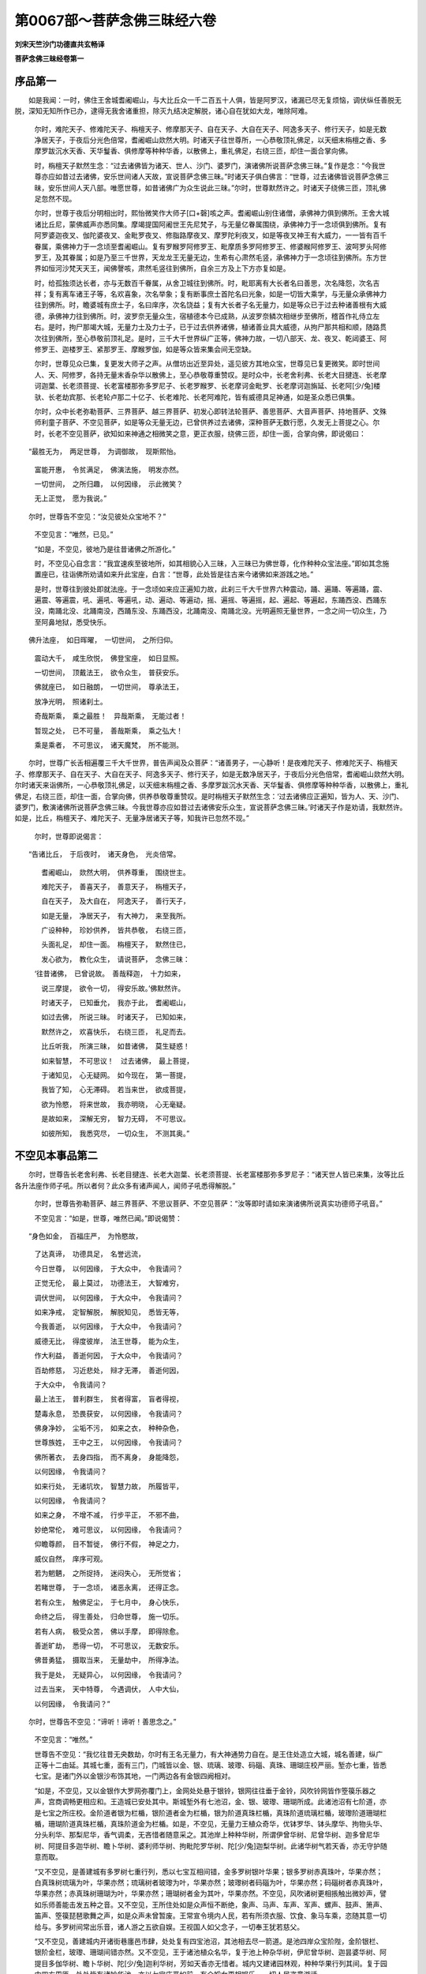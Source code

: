 第0067部～菩萨念佛三昧经六卷
================================

**刘宋天竺沙门功德直共玄畅译**

**菩萨念佛三昧经卷第一**

序品第一
--------

　　如是我闻：一时，佛住王舍城耆阇崛山，与大比丘众一千二百五十人俱，皆是阿罗汉，诸漏已尽无复烦恼，调伏纵任善脱无脱，深知无知所作已办，逮得无我舍诸重担，除灭九结决定解脱，诸心自在犹如大龙，唯除阿难。

      　　尔时，难陀天子、修难陀天子、栴檀天子、修摩那天子、自在天子、大自在天子、阿逸多天子、修行天子，如是无数净居天子，于夜后分光色倍常，耆阇崛山欻然大明。时诸天子往世尊所，一心恭敬顶礼佛足，以天细末栴檀之香、多摩罗跋沉水天香、天华鬘香、俱修摩等种种华香，以散佛上，重礼佛足，右绕三匝，却住一面合掌向佛。

      　　时，栴檀天子默然生念：“过去诸佛皆为诸天、世人、沙门、婆罗门，演诸佛所说菩萨念佛三昧。”复作是念：“今我世尊亦应如昔过去诸佛，安乐世间诸人天故，宣说菩萨念佛三昧。”时诸天子俱白佛言：“世尊，过去诸佛皆说菩萨念佛三昧，安乐世间人天八部。唯愿世尊，如昔诸佛广为众生说此三昧。”尔时，世尊默然许之。时诸天子绕佛三匝，顶礼佛足忽然不现。

      　　尔时，世尊于夜后分明相出时，熙怡微笑作大师子[口+磬]咳之声。耆阇崛山别住诸僧，承佛神力俱到佛所。王舍大城诸比丘尼，蒙佛威声亦悉同集。摩竭提国阿阇世王先尼梵子，与无量亿眷属围绕，承佛神力于一念顷俱到佛所。复有阿罗婆迦夜叉、伽陀婆夜叉、金毗罗夜叉、修脂路摩夜叉、摩罗陀利夜叉，如是等夜叉神王有大威力，一一皆有百千眷属，乘佛神力于一念顷至耆阇崛山。复有罗睺罗阿修罗王、毗摩质多罗阿修罗王、修婆睺阿修罗王、波呵罗头阿修罗王，及其眷属；如是乃至三千世界，天龙龙王无量无边，生希有心肃然毛竖，承佛神力于一念顷往到佛所。东方世界如恒河沙梵天天王，闻佛謦咳，肃然毛竖往到佛所，自余三方及上下方亦复如是。

      　　时，给孤独须达长者，亦与无数百千眷属，从舍卫城往到佛所。时，毗耶离有大长者名曰善思，次名降怨，次名吉祥；复有离车诸王子等，名欢喜象，次名举象；复有断事庶士首陀名曰光象，如是一切皆大乘学，与无量众承佛神力往到佛所。时，瞻婆城有庶士子，名曰庠序，次名饶益；复有大长者子名无量力，如是等众已于过去种诸善根有大威德，承佛神力往到佛所。时，波罗奈无量众生，宿植德本今已成熟，从波罗奈鳞次相继步至佛所，稽首作礼侍立左右。是时，拘尸那竭大城，无量力士及力士子，已于过去供养诸佛，植诸善业具大威德，从拘尸那共相和顺，随路贯次往到佛所，至心恭敬前顶礼足。是时，三千大千世界纵广正等，佛神力故，一切八部天、龙、夜叉、乾闼婆王、阿修罗王、迦楼罗王、紧那罗王、摩睺罗伽，如是等众皆来集会间无空缺。

      　　尔时，世尊见众已集，复更发大师子之声。从僧坊出近至异处，遥见彼方其地众宝，世尊见已复更微笑。即时世间人、天、阿修罗，各持无量末香杂华以散佛上，至心恭敬尊重赞叹。是时众中，长老舍利弗、长老大目揵连、长老摩诃迦葉、长老须菩提、长老富楼那弥多罗尼子、长老罗睺罗、长老摩诃金毗罗、长老摩诃迦旃延、长老阿[少/兔]楼驮、长老劫宾那、长老轮卢那二十亿子、长老难陀、长老阿难陀，皆有威德具足神通，如是圣众悉已俱集。

      　　尔时，众中长老弥勒菩萨、三界菩萨、越三界菩萨、初发心即转法轮菩萨、善思菩萨、大音声菩萨、持地菩萨、文殊师利童子菩萨、不空见菩萨，如是等众无量无边，已曾供养过去诸佛，深种菩萨无数行愿，久发无上菩提之心。尔时，长老不空见菩萨，欲知如来神通之相微笑之意，更正衣服，绕佛三匝，却住一面，合掌向佛，即说偈曰：

　　“最胜无为，　两足世尊，　为调御故，　现斯熙怡。

                      　　　富能开惠，　令贫满足，　佛演法施，　明发亦然。

                      　　　一切世间，　之所归趣，　以何因缘，　示此微笑？

                      　　　无上正觉，　愿为我说。”

　　尔时，世尊告不空见：“汝见彼处众宝地不？”

                      　　不空见言：“唯然，已见。”

                      　　“如是，不空见，彼地乃是往昔诸佛之所游化。”

                      　　时，不空见心自念言：“我宜速疾至彼地所，如其相貌心入三昧，入三昧已为佛世尊，化作种种众宝法座。”即如其念施置座已，往诣佛所劝请如来升此宝座，白言：“世尊，此处皆是往古来今诸佛如来游践之地。”

                      　　是时，世尊往到彼处即就法座。于一念顷如来应正遍知力故，此刹三千大千世界六种震动，踊、遍踊、等遍踊，震、遍震、等遍震，吼、遍吼、等遍吼，动、遍动、等遍动，摇、遍摇、等遍摇，起、遍起、等遍起，东踊西没、西踊东没，南踊北没、北踊南没，西踊东没、东踊西没，北踊南没、南踊北没。光明遍照无量世界，一念之间一切众生，乃至阿鼻地狱，悉受快乐。

　　佛升法座，　如日晖曜，　一切世间，　之所归仰。

                      　　震动大千，　咸生欣悦，　佛登宝座，　如日显照。

                      　　一切世间，　顶戴法王，　欲令众生，　普获安乐。

                      　　佛就座已，　如日融朗，　一切世间，　尊承法王，

                      　　放净光明，　照诸刹土。

                      　　奇哉斯乘，　乘之最胜！　异哉斯乘，　无能过者！

                      　　暂现之处，　已不可量，　善哉斯乘，　乘之弘大！

                      　　乘是乘者，　不可思议，　诸天魔梵，　所不能测。

　　尔时，世尊广长舌相遍覆三千大千世界，普告声闻及众菩萨：“诸善男子，一心静听！是夜难陀天子、修难陀天子、栴檀天子、修摩那天子、自在天子、大自在天子、阿逸多天子、修行天子，如是无数净居天子，于夜后分光色倍常，耆阇崛山欻然大明。尔时诸天来诣佛所，一心恭敬顶礼佛足，以天细末栴檀之香、多摩罗跋沉水天香、天华鬘香、俱修摩等种种华香，以散佛上，重礼佛足，右绕三匝，却住一面，合掌向佛，供养恭敬尊重赞叹。是时栴檀天子默然生念：‘过去诸佛应正遍知，皆为人、天、沙门、婆罗门，敷演诸佛所说菩萨念佛三昧。今我世尊亦应如昔过去诸佛安乐众生，宣说菩萨念佛三昧。’时诸天子作是劝请，我默然许。如是，比丘，栴檀天子、难陀天子、无量净居诸天子等，知我许已忽然不现。”

                      　　尔时，世尊即说偈言：

　　“告诸比丘，　于后夜时，　诸天身色，　光炎倍常。

                      　　　耆阇崛山，　欻然大明，　供养尊重，　围绕世主。

                      　　　难陀天子，　善喜天子，　善意天子，　栴檀天子，

                      　　　自在天子，　及大自在，　阿逸天子，　善行天子，

                      　　　如是无量，　净居天子，　有大神力，　来至我所。

                      　　　广设种种，　珍妙供养，　皆共恭敬，　右绕三匝，

                      　　　头面礼足，　却住一面。　栴檀天子，　默然住已，

                      　　　发心欲为，　教化众生，　请说菩萨，　念佛三昧：

                      　　‘往昔诸佛，　已曾说故。　善哉释迦，　十力如来，

                      　　　说三摩提，　欲令一切，　得安乐故。’佛默然许。

                      　　　时诸天子，　已知垂允，　我亦于此，　耆阇崛山，

                      　　　如过去佛，　所说三昧。　时诸天子，　已知如来，

                      　　　默然许之，　欢喜快乐，　右绕三匝，　礼足而去。

                      　　　比丘听我，　所演三昧，　如昔诸佛，　莫生疑惑！

                      　　　如来智慧，　不可思议！　过去诸佛，　最上菩提，

                      　　　于诸知见，　心无疑网。　如今现在，　第一菩提，

                      　　　我皆了知，　心无滞碍。　若当来世，　欲成菩提，

                      　　　欲为怜愍，　将来世故，　我亦明晓，　心无毫疑。

                      　　　是故如来，　深解无穷，　智力无碍，　不可思议。

                      　　　如彼所知，　我悉究尽，　一切众生，　不测其奥。”

不空见本事品第二
----------------

　　尔时，世尊告长老舍利弗、长老目揵连、长老大迦葉、长老须菩提、长老富楼那弥多罗尼子：“诸天世人皆已来集，汝等比丘各升法座作师子吼。所以者何？此众多有诸声闻人，闻师子吼悉得解脱。”

      　　尔时，世尊告弥勒菩萨、越三界菩萨、不思议菩萨、不空见菩萨：“汝等即时请如来演诸佛所说真实功德师子吼音。”

      　　不空见言：“如是，世尊，唯然已闻。”即说偈赞：

　　“身色如金，　百福庄严，　为怜愍故，

                      　　　了达真谛，　功德具足，　名誉远流，

                      　　　今日世尊，　以何因缘，　于大众中，　令我请问？

                      　　　正觉无伦，　最上莫过，　功德法王，　大智难穷，

                      　　　调伏世间，　以何因缘，　于大众中，　令我请问？

                      　　　如来净戒，　定智解脱，　解脱知见，　悉皆无等，

                      　　　今我善逝，　以何因缘，　于大众中，　令我请问？

                      　　　威德无比，　得度彼岸，　法王世尊，　能为众生，

                      　　　作大利益，　善逝何因，　于大众中，　令我请问？

                      　　　百劫修慈，　习近悲处，　辩才无滞，　善逝何因，　　

                      　　　于大众中，　令我请问？

                      　　　最上法王，　普利群生，　贫者得富，　盲者得视，

                      　　　楚毒永息，　恐畏获安，　以何因缘，　令我请问？

                      　　　佛身净妙，　尘垢不污，　如来之衣，　种种杂色，

                      　　　世尊族姓，　王中之王，　以何因缘，　令我请问？

                      　　　佛所著衣，　去身四指，　而不离身，　身能降怨，

                      　　　以何因缘，　令我请问？

                      　　　如来行处，　无诸坑坎，　智慧力故，　所履皆平，

                      　　　以何因缘，　令我请问？

                      　　　如来之身，　不增不减，　行步平正，　不邪不曲，

                      　　　妙绝常伦，　难可思议，　以何因缘，　令我请问？

                      　　　仰瞻尊颜，　目不暂徙，　佛行不假，　神足之力，

                      　　　威仪自然，　庠序可观。

                      　　　若为魍魉，　之所捉持，　迷闷失心，　无所觉省；

                      　　　若睹世尊，　于一念顷，　诸恶永离，　还得正念。

                      　　　若有众生，　触佛足尘，　于七月中，　身心快乐，

                      　　　命终之后，　得生善处，　归命世尊，　施一切乐。

                      　　　若有人病，　极受众苦，　佛以手摩，　即得除愈。

                      　　　善逝旷劫，　悉得一切，　不可思议，　无数安乐。

                      　　　佛昔勇猛，　摄取当来，　无量劫中，　所得净法。

                      　　　我于是处，　无疑异心，　以何因缘，　令我请问？

                      　　　过去当来，　天中特尊，　今遇调伏，　人中大仙，

                      　　　以何因缘，　令我请问？”

　　尔时，世尊告不空见：“谛听！谛听！善思念之。”

      　　不空见言：“唯然。”

      　　世尊告不空见：“我忆往昔无央数劫，尔时有王名无量力，有大神通势力自在。是王住处造立大城，城名善建，纵广正等十二由延。其城七重，面有三门，门城皆以金、银、琉璃、玻瓈、码碯、真珠、珊瑚庄校严丽。堑亦七重，皆悉七宝。是诸门外以金银沙布饰其地，一门两边各有金银四阙相对。

      　　“如是，不空见，又以金银作大罗网弥覆门上，金网处处悬于银铃，银网往往垂于金铃，风吹铃网皆作箜篌乐器之声，宫商调畅更相应和。王造城已安处其中。斯城堑外有七池沼，金、银、玻瓈、珊瑚所成。此诸池沼有七阶道，亦是七宝之所庄校。金阶道者银为栏楯，银阶道者金为栏楯，银为阶道真珠栏楯，真珠阶道琉璃栏楯，玻瓈阶道珊瑚栏楯，珊瑚阶道真珠栏楯，真珠阶道金为栏楯。如是，不空见，无量力王植众奇华，优钵罗华、钵头摩华、拘物头华、分头利华、那梨尼华，香气调柔，无吝惜者随意采之。其池岸上种种华树，所谓伊曾华树、尼曾华树、迦多曾尼华树、阿提目多迦华树、瞻卜华树、婆利师华树、拘毗陀罗华树、陀[少/兔]迦梨华树。此诸华树气若天香，亦无守护随意而取。

      　　“又不空见，是善建城有多罗树七重行列，悉以七宝互相间错，金多罗树银叶华果；银多罗树赤真珠叶，华果亦然；白真珠树琉璃为叶，华果亦然；琉璃树者玻瓈为叶，华果亦然；玻瓈树者码碯为叶，华果亦然；码碯树者赤真珠叶，华果亦然；赤真珠树珊瑚为叶，华果亦然；珊瑚树者金为其叶，华果亦然。不空见，风吹诸树更相掁触出微妙声，譬如乐师善能击发五种之音。又不空见，王所住处如是众声恒不断绝，象声、马声、车声、军声、螺声、鼓声、箫声、笛声、箜篌琵琶歌舞之声，如是众声未曾暂废。王常宣令境内人民，若有所须衣服、饮食、象马车乘，恣随其意一切给与。多罗树间常出乐音，诸人游之五欲自娱。王视国人如父念子，一切奉王犹若慈父。

      　　“又不空见，善建城内开诸街巷廛邑市肆，处处复有四宝池沼，其池相去尽一箭道。是池四岸众宝阶陛，金阶银栏、银阶金栏，玻瓈、珊瑚间错亦然。又不空见，王于诸池植众名华，复于池上种杂华树，伊尼曾华树、迦昙婆华树、阿提目多伽华树、瞻卜华树、陀[少/兔]迦利华树，芳如天香亦无惜者。城内又建诸园林观，种种华果行列其间。复于园中四方周匝，处处皆有诸妙华池，亦以七宝庄严如前。有众婇女更相娱乐，一切人民恣意游适。

      　　“又不空见，无量力王族姓豪杰，大刹利种所生父母，乃至七世胄胤相承，悉皆清净容色端雅，人中独绝，财宝巨亿不可称计。又不空见，无量力王深信弘惠虚心大施，施诸沙门及婆罗门，乃至盲聋癃残、百疾贫穷、孤独困厄之人。王所统领八万四千城邑聚落，净业果报七宝庄饰，一一城上复造八万四千栴檀众妙楼橹。是诸门外开四衢路，路首悉起严丽台观，一切人民任意游戏。常于昼夜楼观台殿巷陌廛里悉燃灯烛，其明猛盛遍照国界，众生蒙光身心快乐。

      　　“又不空见，王有二子，一名师子，二名师子意，久发无上菩提之愿，名称远闻具大威德。尔时，有佛号曰宝肩如来、应、正遍知、明行足、善逝、世间解、无上士、调御丈夫、天人师、佛世尊，出现于世，作是唱言：‘我于今世及以后世，沙门、婆罗门、天、人、阿修罗大众之中，一切知见普为群生说诸妙法，初中后善、语善、义善，具足清白梵行之相。’与大罗汉七百千万亿，皆具神通威德自在。宝肩如来于晨朝时，齐整衣服执持应器，比丘翼从入城乞食。时无量力共其二子，在高楼上欢娱受乐，王遥睹佛功德相好，生奇特心欣跃无极，眷属围绕俱到宫门，告其二子：‘速赍香华、幢幡、伎乐疾至佛所。’即以牛头栴檀末香诸妙珍异，以供养佛及比丘僧，右旋三匝，头顶礼足，却住一面。

      　　“又不空见，王与二子请宝肩佛及声闻众，尽其形寿施诸所安。宝肩如来于天人中，教化已周将般涅槃。时王知佛不久住世，与其二子臣民眷属，前后导从至涅槃所。如来尔时灭度已讫，头面敬礼悲号啼哭，以身投地如大山崩，作是唱言：‘世间眼灭！’重更哀嗟：‘世间眼灭！如来涅槃一何驶哉！犹商失主，佛灭亦然！世间黑闇盲无慧目！’捶胸拍头举声大叫，呜咽扪泪告其二子：‘办诸香汤洗浴如来。’又以种种妙香涂身，一切散华及诸华鬘，无量妙衣缠如来身。七宝为棺，以铁为椁，聚赤栴檀高一由旬，纵广正等一拘卢舍。复以华香散于[卄/積]上，酥油千器以灌栴檀，然后起火；火既发已，复更号恸洒泪如雨。

      　　“尔时，师子作是念言：‘世尊涅槃，我生何为？亦当随佛入于涅槃。’立此誓讫，重以种种珍妙香华散于[卄/積]上，白氎缠身，手执火炬，自投火中火即猛盛，为利众生归依世尊，而说偈愿，赞咏如来：

　　“‘如大珍宝聚，　世间之所尊，

                      　　　　生死苦永尽，　于斯般涅槃，

                      　　　　自从今已往，　不睹转法轮！

                      　　　　我所奉法王，　已入于涅槃，

                      　　　　宣扬广大义，　不可复重布。

                      　　　　何当在大众，　闻说于菩提，

                      　　　　诸天及世人，　欢喜赞善说？

                      　　　　我于今日后，　绝不思议声，

                      　　　　世间胜调御，　于此而沉沦。

                      　　　　龙神阿修罗，　及以紧那罗，

                      　　　　欣悦常歌叹，　不复闻斯音。

                      　　　　贫者得满足，　苦恼蒙救护，

                      　　　　世尊今涅槃，　悉丧所依怙。

                      　　　　父王无量力，　及弟师子意，

                      　　　　亦复无慈荫，　更不闻说法，

                      　　　　我亦随世尊，　速取于灭度。

                      　　　　世间无明道，　何用苦生为？

                      　　　　今焚此毒身，　愿获不思议。

                      　　　　我昔与父王，　常于长夜中，

                      　　　　勤供佛法僧，　今得获果报。

                      　　　　若我于佛所，　修习诸善行，

                      　　　　为调伏世间，　得不思议故，

                      　　　　为令诸众生，　发不思议愿。

                      　　　　世尊般涅槃，　我投火盛时，

                      　　　　若人见闻者，　一切得成佛，

                      　　　　唯除邪谤人，　及证正位者。

                      　　　　若我修菩萨，　广大无量行，

                      　　　　众生梦见者，　皆令得佛道，

                      　　　　唯除邪谤人，　及证正位者。

                      　　　　此身如聚沫，　要当必有死，

                      　　　　一切众生类，　若食我肉者，

                      　　　　是等不可量，　疾当得成佛。

                      　　　　我修菩萨行，　恶口骂詈者，

                      　　　　是人值调御，　必当得成佛，

                      　　　　唯除邪谤人，　及证正位者。

                      　　　　若人于我身，　修于慈悲观，

                      　　　　求第一菩提，　速得成佛道，

                      　　　　唯除邪谤人，　及证正位者。

                      　　　　以是烧身缘，　为求彼此愿，

                      　　　　若我心真实，　即还见佛起。

                      　　　　设得更睹佛，　如先住世者，

                      　　　　我身投火中，　犹前侍佛时。

                      　　　　佛起如真身，　今睹不异昔，

                      　　　　尔乃证诸佛，　相续常不断。

                      　　　　唯愿普眼尊，　愍摄于世间！’

　　“佛知王子心，　渴仰甚殷重，

                      　　　即于焰聚中，　奋大神通力，

                      　　　如从三昧起，　光明倍明显。

                      　　　不可思议众，　咸叹未曾有，

                      　　　广为时会人，　更作大利益，

                      　　　所化既已毕，　还入于涅槃。

                      　　　师子既见佛，　示大威神力，

                      　　　身心甚欣悦，　坦然快安乐，

                      　　　深知诸佛法，　不可得思议：

　　“‘如来虽涅槃，　犹应众生愿，

                      　　　　不思议戒定，　智慧与解脱，

                      　　　　及解脱知见，　神化不可量。

                      　　　　归依于世尊，　然后当放身，

                      　　　　世间妙威仪，　最胜无伦匹，

                      　　　　自在诸神力，　亦复无等双。

                      　　　　如来还涅槃，　一切咸惊惋，

                      　　　　是故我至心，　归依普眼尊！

                      　　　　归命于善逝，　累尽无为主！

                      　　　　归命永离苦，　怜愍于世间！

                      　　　　正智遍观察，　了达知他心，

                      　　　　除诸烦恼病，　成就无量众。

                      　　　　大医人中尊，　施不思议药，

                      　　　　能善除世间，　一切众疾苦。

                      　　　　归依无上师，　哀矜众生者！

                      　　　　若我赞如来，　一念之功德，

                      　　　　烧身微毫善，　须臾供养福，

                      　　　　如是诸净业，　愿施于一切。’

　　“如是，不空见，时天、魔、梵及余一切世间人民，悉见师子投身盛火，皆大悲愕生奇特心。命终之后即生梵天，有大神力威势自在，是梵尔时中心念言：‘云何忽然来生此间？’重更思惟往昔人中，已曾奉侍宝肩如来，至心恭敬尊重赞叹，佛涅槃已烧身供养，复说偈颂发弘誓愿，乘此善业得生梵天。‘我今当往至烧身所。’是梵即时忽然不现，譬如壮士屈申臂顷，便到如来阇维之处，以天栴檀、沉水碎香、俱修摩华、多摩罗跋种种香华不可称数，遍散空中如雨而下，十方交纷若风旋雪，供养宝肩如来舍利，向无量力说其本缘：‘我是王子师子之身，投火供养命过之者。唯愿大王不加慈念！我今已蒙获诸善利，由昔至诚虔恭奉侍，尊重歌叹宝肩如来，功福果报得生梵天。是故大王与师子意，应共珍敬受持妙法，收取舍利分布供养，无令遗落而生懈怠。大王当知，我生梵天，亦常敬持受此胜法。’作是言已忽然不现。

      　　“又不空见，无量力王与师子意，取水灭火，以诸妙香众华、宝鬘幢幡、伎乐种种供养，须臾之顷周遍八万四千城邑，悉起八万四千塔庙，皆以七珍庄校严丽。是诸宝塔高一由延，纵广正等一拘卢舍，于一一塔周匝各燃八万四千众香油灯。是诸塔间复以种种香华伎乐供养如前，尊敬受持如此妙法。无量力王以是善根与师子意，经历八万四千劫中不堕恶道，又于八万四千亿劫亲近供养六万诸佛，次第奉敬常不断绝，世世恒作转轮圣王。

      　　“又不空见，宝肩如来涅槃之后，时有菩萨现于世间名普密王，为愍世间出家学道，菩提树下结跏趺坐，一心定意正智解脱，豁然大寤得无上道。又不空见，是师子梵至普密王佛世尊所，住在虚空以天栴檀供养于佛，右绕三匝稽首作礼，请转法轮而白佛言：‘唯愿世尊从道场起摧诸魔军，于净神智无所毁损。愿世间师哀从定寤，调御有解诸声闻众，开演美妙善逝之法。如来前身久修智慧，摄受善法今为人尊，过去世中已发弘誓，愿得佛时当度未度。今愿已满得安隐处，最胜无为寂然妙乐，当开甘露解众三结。’尔时，世尊默然许之。

      　　“时彼大梵及无数天，既知如来当转法轮，咸共欢喜踊悦无量。梵天于时设诸妙供，即发大愿求无上道：‘遇普密王应正遍知，生我净妙功德之聚，以此果报于生死中，常得亲近睹十方佛。若我供养佛菩提树，如是种种所修功德，愿慈愍故为我说法。以此果报，于生死中，常得赞叹诸佛塔庙。’又不空见，师子王子烧此一身，以是功德所修善根，恒住梵世值五千佛，供养敬侍尊重赞叹，植诸善根发不思愿。汝不空见莫生此疑！时无量力王岂异人乎？我身是也。”

      　　时，不空见即白佛言：“是二王子为今现在？为已灭度？唯然，世尊，愿为说之。”

      　　告不空见：“尔时王子师子意者，弥勒是也。时师子者，汝身是也。王子师子舍此一身，宝肩如来佛法之中，教化成就三万众生，安住阿耨多罗三藐三菩提心。”

      　　尔时，世尊即说偈言：

　　“忆念宿世时，　宝肩无量眼，

                      　　　出现于世间，　广利一切众。

                      　　　金色百福严，　慈矜哀愍故，

                      　　　深解真实谛，　为度诸世间，

                      　　　显示甚深法，　济苦恼众生。

                      　　　宝肩正遍知，　一切世间尊，

                      　　　三轮善逝众，　七十二亿千，

                      　　　与是诸大众，　入城共分卫。

                      　　　昔有大国王，　名为无量力，

                      　　　自在大威德，　势能伏一切。

                      　　　其王与二子，　俱游高台观，

                      　　　王于台观上，　遥睹调伏仙。

                      　　　宝肩天人师，　翼从诸比丘，

                      　　　时王与二子，　速迎人中尊。

                      　　　既至如来所，　即广设妙供，

                      　　　顶礼绕三匝，　却立合掌住。

                      　　　请佛及众僧，　尽寿奉所安，

                      　　　衣服及肴馔，　极世之珍异。

                      　　　八万四千岁，　奉施未常息，

                      　　　时王及二子，　静心求菩提。

                      　　　时佛既灭度，　收取尊舍利，

                      　　　为彼宝肩佛，　敬造七宝塔，

                      　　　八万有四千，　微妙甚端雅，

                      　　　一一佛塔燃，　八万四千灯。

                      　　　时王无量力，　复于善逝处，

                      　　　香华众伎乐，　深心以供养，

                      　　　已种不思议，　无量诸善根。

                      　　　历事六万佛，　一切世间依，

                      　　　至诚求第一，　无上胜菩提。

                      　　　比丘莫疑惑，　往昔有国王，

                      　　　汝善聪慧者，　勿生于异见，

                      　　　时彼无量力，　今则我身是。

                      　　　杂华及众香，　昼夜明诸灯，

                      　　　为利阎浮提，　供养诸如来。

                      　　　布施恒不足，　闻法亦复然，

                      　　　曾无懒惰意，　一心求菩提，

                      　　　宝肩正觉尊，　无上大明智。

                      　　　汝昔曾烧身，　供养于大仙，

                      　　　自投猛焰中，　初无畏苦心。

                      　　　烧身如燃炷，　以油渧其上，

                      　　　渐渐不顿尽，　譬如净灯炷，

                      　　　为利众生故，　供养涅槃佛。

                      　　　彼佛已烧身，　汝知方便请，

                      　　　睹佛从火起，　光明更明显，

                      　　　见佛不异昔，　心生恃怙想，

                      　　　即时舍此身，　为益一切故：

                      　　‘若我果斯愿，　敬佛亦如前，

                      　　　所获诸功德，　不可得思议。

                      　　　我若有宿愿，　摄受先世业，

                      　　　合集百千万，　必当得见佛。

                      　　　我愿若真实，　佛应从火起！’

                      　　　佛智甚清净，　究竟无染著，

                      　　　澹然常寂灭，　相续恒不断，

                      　　　知师子心净，　亦先照其意，

                      　　　佛便从火起，　相好更殊特。

                      　　　不空见菩萨，　世间怙既起，

                      　　　一切愿无余，　彼复发誓愿，

                      　　　其愿不思议，　不可得称数。

                      　　　法主矜世故，　起于猛焰中，

                      　　　善逝难思力，　光明更殊胜。

                      　　　彼时一切众，　皆悉怀惊愕，

                      　　　净心发高叹，　欣跃未曾有：

                      　　‘奇哉大神通，　势力无伦匹，

                      　　　甚深佛境界，　不可得思议！’

                      　　　一千诸众生，　见此神变已，

                      　　　于诸法不受，　善得心解脱。

                      　　　不空见当知，　师子为世间，

                      　　　请佛还起时，　一千诸众生，

                      　　　于彼善逝处，　睹佛神变化，

                      　　　其心正趣向，　无上菩提道。

                      　　　大悲为世间，　广作利益已，

                      　　　佛还入涅槃，　师子亦舍身，

                      　　　即于命终时，　忽然生梵天。

                      　　　梵天从上来，　以天栴檀末，

                      　　　散之以供养，　如来阇维处。

                      　　　宝肩灭度已，　有佛普密王，

                      　　　最胜人中尊，　天王之大仙，

                      　　　哀愍众生故，　出现于世间。

                      　　　是佛坐道树，　得成菩提已，

                      　　　梵天设美肴，　供养于世尊，

                      　　　头面接足礼，　请佛转法轮。

                      　　　普密王如来，　即知梵天心，

                      　　　默然而许之；　梵天大欣庆，

                      　　　复于烧身所，　更发诸大愿。

                      　　　是梵已曾修，　不可思议善，

                      　　　昔于一劫中，　供养五千佛，

                      　　　至心敬世尊，　奉持人中尊。

                      　　　又告不空见，　慎莫怀疑惑，

                      　　　汝若有聪慧，　勿生于异见，

                      　　　昔日梵天者，　今即汝身是。

                      　　　过去五千佛，　善逝般涅槃，

                      　　　我悉明见汝，　一一诸佛前，

                      　　　烧身以供养，　求第一菩提。

                      　　　过去多千佛，　灭度遗舍利，

                      　　　如是诸佛所，　舍身及手足，

                      　　　为利众生故，　修习菩萨行。

                      　　　近世及远世，　我悉咸了知，

                      　　　常于百千生，　勤修诸苦行，

                      　　　佛在及涅槃，　汝愿恒满足。

                      　　　复告不空见，　如此诸大愿，

                      　　　摄取过去世，　无量百千生，

                      　　　我住自在力，　今悉照知之。

                      　　　汝圣果成就，　即时皆明见，

                      　　　摄取不思议，　真实诸行等，

                      　　　住佛前赞叹，　供养两足尊，

                      　　　是故今劝请，　众圣之法王。

                      　　　普密王佛所，　摄取最胜愿，

                      　　　蒙佛现神通，　汝今获此果。”

　　不空见菩萨，　白言牟尼尊：

                      　　“百千生诸愿，　云何得摄取？

                      　　　愿少为敷拆，　令我得开解。”

　　“不空见昔誓，　雷音成佛时，

                      　　　见坐菩提树，　我当请说法。

                      　　　先佛名帝幢，　普眼之世尊，

                      　　　一切诸众生，　所共归依处，

                      　　　是时广发愿，　求无上菩提。

                      　　　为日光如来，　作大七宝轮，

                      　　　汝时于彼处，　已发最胜愿。

                      　　　不空见菩萨，　此愿我悉知，

                      　　　造七宝僧坊，　杂色以庄严，

                      　　　奉今修伽陀，　广施未来佛，

                      　　　发此誓愿已，　即时而舍去。

                      　　　第一众尊佛，　人中上师子，

                      　　　名不可思议，　善生之世尊，

                      　　　奉上七宝盖，　端饰甚微妙。

                      　　　天中天大仙，　盖身普眼佛，

                      　　　明灯供养已，　是处发大愿。

                      　　　近世及远世，　多有诸如来，

                      　　　千亿那由他，　其数复倍上。

                      　　　于是诸佛所，　发无量大愿，

                      　　　令一切众生，　悉获快安乐。

                      　　　普密王佛前，　先生如是念，

                      　　　我今说汝昔，　修行至菩提，

                      　　　愿一切大地，　皆生种种华。

                      　　　云雷音佛所，　为利世间故，

                      　　　尔时发誓愿： 若有诸众生，

                      　　　闻我名字者，　一切皆得佛。

                      　　　于帝幢佛所，　设大珍妙供，

                      　　　复发诸善愿： 若眼见我者，

                      　　　于此世界中，　皆当得成佛。

                      　　　在日光佛所，　奉上七宝轮，

                      　　　无量大光焰，　炫晃甚辉丽，

                      　　　时复发愿已，　誓生佛刹土，

                      　　　七宝严僧坊，　杂色甚雅好，

                      　　　以此珍奇特，　奉施于善逝。

                      　　　又发誓愿已，　得天妙宫殿，

                      　　　斯处快欢乐，　皆悉成佛道。

                      　　　人中师子王，　无上如来所，

                      　　　奉上珍宝盖，　发于殊胜愿：

                      　　　愿诸众生类，　不为日所曝，

                      　　　身心得安乐，　无复热恼患。

                      　　　盖身善逝所，　供施灯明已，

                      　　　复发弘誓愿： 若我命过处，

                      　　　众生食肉者，　愿皆成佛道。

                      　　　若闻我名者，　无有贪吝心，

                      　　　乃至梦中闻，　亦无爱惜意，

                      　　　一切成佛道，　唯除见谛者。

                      　　　若眼见汝者，　除诸贪嫉意，

                      　　　昼夜梦见时，　亦舍染吝心，

                      　　　一切当得佛，　唯除见谛者。

                      　　　若有愍念汝，　或生憎嫉者，

                      　　　是等于汝所，　当得佛法王。

                      　　　若汝临终时，　又勤求菩提，

                      　　　我今如实说，　汝之真功德，

                      　　　必于当来世，　获是无上尊。

                      　　　若有处水陆，　空行众生等，

                      　　　食我身肉者，　愿悉得成佛。

                      　　　我已知汝为，　安乐众生故，

                      　　　勤修菩萨道，　满足大千行。

                      　　　众生多疑谤，　是故不显现，

                      　　　如此众生类，　即时于是处，

                      　　　若得信念等，　及以欢喜心，

                      　　　悉当成正觉，　唯除见谛者。

                      　　　若人愿乐见，　世间所尊怙，

                      　　　或乐转法轮，　有乐勉众苦，

                      　　　是人为菩提，　利益故发心；

                      　　　若有乐供养，　三世诸法王；

                      　　　若人欲出生，　一切功德聚；

                      　　　如是众生等，　应持此三昧。”

　　尔时，世尊说是偈已，即从座起还入僧坊，于常静室，右胁而卧。

**菩萨念佛三昧经卷第二**

神通品第三
----------

　　尔时，长老舍利弗、长老目揵连、长老阿难，诸天、魔、梵及阿修罗，沙门、婆罗门，阎浮提人咸生是念：“今日如来应正遍知，以何因缘于大众中，直说念佛三昧名字，不为一切广演分别，便从座起而入静室？”

      　　时，不空见心自念言：“诸天、魔、梵悉已集会，世尊今者右胁而卧，我当微现神通变化，示神通已种种赞叹，宣扬如来大悲功德。当如其相摄心入定，以是定力变此三千大千世界地平如掌，皆作众宝微妙杂色。复列八道七宝诸树，金多罗树银叶华果，银多罗树琉璃华果，余宝庄严亦复如此。一切佛刹悬缯幡盖，妙幢宝鬘种种绮饰，优钵罗华、钵头摩华、拘物头华、分陀利华，如是诸华布一切处。”

      　　时，不空见即如所念现大神通，乃至三千大千世界，令诸众生天、龙、夜叉、乾闼婆、阿修罗、紧那罗、摩睺罗伽、人非人等，皆坐众宝莲华之上，华叶无数色香具足，各相知见坐宝莲华。

      　　时，不空见又以定心，入此三昧现大神通，复令三千大千世界地大震动。如摩竭国赤圆铜钵，置平石上倾危不定，大地震动亦复如是。若有众生闻此音声，觉悟之者皆得快乐，譬如东方不动国土，亦如西方安乐世界，其中众生欢娱踊悦。

      　　时，不空见复以清净恬寂调和柔润端正，至直无曲甚深定心，如其相貌示无作神通。于是三千大千世界满虚空中雨大猛火，无一众生身心热恼。此诸群生大火触身，觉是相已快乐无比。譬如比丘入火三昧，身心欣跃彼亦如是。

      　　时，不空见复以定心现无作神通，又令三千大千世界，雨天栴檀细末之香，香气氤氲遍满大千。若有众生嗅斯香者，开神适体快乐无极。譬若释迦牟尼如来，于昔劫中修菩萨行，定光佛所受记莂时，获不思议无生妙乐，一念之顷不可计众，亦得如是随意欢娱。

      　　尔时，阿难在大众中而作是念：“佛入静室，是谁神力而现斯变？为余声闻目揵连等？将非弥勒菩萨、越三界菩萨、文殊师利菩萨、不空见菩萨？为是修习大乘之人，乃能示此神变之相。”

      　　尔时，阿难问目连言：“世尊说汝于声闻中神通变化为最第一，今此通变非尔为耶？”

      　　目连答言：“长老阿难，汝问何缘有是神通？如此变化非我所为！长老阿难，我所能者，以此三千大千世界内置口中，无一众生生觉知相。复次，阿难，我游梵天，发言音响遍闻大千。如是，阿难，我在佛前作师子吼，能以须弥内置口中，若经一劫若过一劫。阿难，我又住彼炎天言语音声，此间世界皆悉闻知。长老阿难，我能移于天神堂阁，置阎浮提而不动摇。”

      　　又告阿难：“我能降伏恶性毒害，难陀龙王、优钵难陀诸龙王等，又能摧靡弊魔波旬。复次，阿难，我往东方，过三千大千，还住第三世界之中。彼有大城号曰宝门，凡有六万亿千家属，令彼家家皆见我身；复能使此诸众生等，闻说无常苦空之音。复次，阿难，我实有此诸妙神通未曾示现。我今处在莲华之座，悉见诸方一一方分，有阿僧祇无数如来，皆名释迦牟尼世尊，处处僧坊右胁而卧，睹佛刹土有如是相，犹我天眼见千世界。若斯相貌，是谁神通？”

      　　时，目揵连即说偈言：

　　“善修最胜，　获四神足，　今我神通，　无与等者，

                      　　　唯除自然，　世间之师。

                      　　　我今住此，　阎浮提界，　动彼东方，　诸佛刹土。

                      　　　帝释宫殿，　诸婇女等，　觉此震动，　皆悉惊悚。

                      　　　我能含吐，　诸佛刹土，　大海山川，　城邑聚落。

                      　　　难陀龙王，　及跋难陀，　如斯族类，　性甚毒害，

                      　　　我之神力，　悉能摧伏。

                      　　　我住梵宫，　言语之音，　令此世间，　皆悉闻知。

                      　　　能住佛前，　吞须弥山，　经百千岁，　乃至旷劫。

                      　　　住炎世界，　凡有声响，　使此刹土，　莫不闻之。

                      　　　我往宝城，　变身普现，　遍在六万，　亿千之家。

                      　　　我于此生，　未现斯变。

                      　　　阿难当知，　吾今所见，　善哉奇特，　灵化神通。

                      　　　我自见身，　及诸众生，　悉共坐此，　宝莲华上。

                      　　　历观十方，　大威世尊，　我从昔来，　未见斯瑞。

                      　　　不疑如来，　自然神变，　或是菩萨，　威神之力。”

　　尔时，长老大目揵连，说此神通师子吼时，十千众生皆得人身，远尘离垢获法眼净。

                      　　尔时，阿难问舍利弗：“如来说汝智慧第一，今此神变将不汝耶？”

                      　　答言：“阿难，非我为也！我所能者二十年中，常勤修习毗婆舍那，行住坐卧正念观察，其心澄寂曾无动乱，分别显说无量诸法，方便精求不出法界，唯有如来乃能究尽。长老阿难，汝颇知不？若我以衣置于大地，目连虽有自在神通，尽其势力不能令动。

                      　　“长老阿难，汝今当知，我于佛前作师子吼，诸大声闻具大神通，三果学士、天、人、魔、梵、阿修罗神、沙门、婆罗门、一切阎浮外道异学尼揵子等来在会中，若能自知身无我者，我今当以三摩跋提，决定为之师子吼说、大丈夫说、不思议说。唯除世尊一切知见、弥勒菩萨一生补处、住无生忍菩萨摩诃萨、海德三昧菩萨摩诃萨、善建德三昧菩萨摩诃萨、诸佛现前三昧菩萨摩诃萨，大德声闻今可问我，如此身者何者是我？为可见耶？不可见耶？又问异学诸外道等，汝所计身有神我者，为是过去，为当现在？

                      　　“长老阿难，我如是相，种种神通变化非一，声闻、缘觉所不能知，亦不能见。何者是我？所言我者为住何处？闻如是声，长老阿难，吾常精勤修丈夫业，亦复恒习知解之行。我今更有心自在力，我能伏心，心不伏我。长老阿难，吾见自身，及以天人坐大莲华。又见诸方在在处处，无数难思阿僧祇界，睹佛世尊坐道树下，大能天子请转法轮，吾当随顺闻如是声。我眼悉见诸世界中，种种缯盖幢幡华鬘，如我即时见此忍土。

                      　　“长老阿难，我心念言：为是世尊作此神通？大德声闻之所为乎？菩萨往昔曾种善根，今获如斯变化果报？”

                      　　时，舍利弗即说偈言：

　　“如来不思议，　如是佛功德！

                      　　　若有善逝众，　神通广难思！

                      　　　及诸佛弟子，　有学无学众，

                      　　　于此刹土中，　我智最第一，

                      　　　唯除诸菩萨，　信念深固者。

                      　　　长老阿难陀，　我慧无等双，

                      　　　现在及未来，　无能见过者，

                      　　　除世调御尊，　及趣菩提人。

                      　　　我恒勤修习，　毗婆舍那行，

                      　　　满足二十年，　观察一切法，

                      　　　精心方便求，　未曾得边际。

                      　　　我所有智慧，　不可得称量，

                      　　　我以智慧力，　现在于佛前，

                      　　　能师子吼说；　唯除异学人，

                      　　　及行声闻乘，　求我真实者。

                      　　　若我现神通，　飞腾虚空时，

                      　　　此刹无人见，　吾之所游处，

                      　　　声闻亦不睹；　唯除世间雄，

                      　　　蠲别两足尊，　及以善逝子，

                      　　　如是诸人等，　知我之所在，

                      　　　外道众邪见，　悉非其境界。

                      　　　心常自在转，　禅悦不思议，

                      　　　若有大士业，　修习深空行。

                      　　　长老阿难陀，　我现此神通，

                      　　　一切声闻众，　终不能得知。

                      　　　奇哉于今日，　悉睹十方佛！

                      　　　我在于华座，　明见诸刹土，

                      　　　建列不思议，　宝幢妙华香，

                      　　　一切世界中，　变化不可称。

                      　　　长老我心念，　不疑是世尊，

                      　　　威德善逝众，　种种变化事，

                      　　　或是不空见，　菩萨之所为。”

　　是舍利弗师子吼时，一万三千诸众生等，远尘离垢得法眼净。

                      　　时，大迦葉亦在众中，阿难心念：“是大迦葉，威德具足神通自在，今者变化将非是耶？”

                      　　于是阿难问迦葉言：“此之灵奇是大德乎？”

                      　　迦葉答言：“斯神化相非我所为！吾以智力悉能分别显示一切。长老阿难，我今住于世尊之前作师子吼，能以三千大千世界，其中诸水江河溪壑泉源池沼，百千万亿无量巨海，一切水聚吸置口中悉使枯涸，令诸水性鱼龙之属都不觉知，亦无恼害。

                      　　“长老阿难，汝今当知，我于佛前诸天、世人、梵、魔、沙门一切众中，师子正说无畏之言。我力能吹须弥山王、大转轮山、雪山山王，乃至三千大千世界一切诸山皆成微尘，依此山者都不觉知。长老阿难，我能如是，得此自在神通之力。复次，阿难，我又能吹三千大千诸世界中，一时皆成猛炎炽火，譬如劫烧将尽之时，一切众生亦不觉知，又无烧害热恼之者，又不生念烧刹土想。我神力相具足如是！

                      　　“长老阿难，吾住此间，天眼远瞩东方世界，亿百千刹诸佛国土，始处处烧终同一火，我既见已心生念言：‘今当示现神通变化。’即如其相以三昧力住此世界，过于东方亿百千刹，能以一气吹彼猛火悉令俱灭。火既灭已从三昧起，复更发大炎盛之火。长老阿难，我神通相及波罗蜜如是满足。若有人天生疑不信，世尊今者右胁而卧，若从定起，汝可往问，唯佛如来能知此耳！”

                      　　世尊于时于静室中遥语阿难：“大德迦葉说师子吼，汝善受持。”

                      　　尔时，人、天、阿修罗等，皆共叹言：“奇哉上座！”

                      　　摩诃迦葉师子吼时，三亿众生皆得人身，远尘离垢得法眼净。八十五百千那由他诸天，亦皆离垢得法眼净。长老不空见菩萨、弥勒菩萨、文殊师利童子菩萨、越三界菩萨，如是无量诸菩萨等，皆被坚固弘誓之铠，闻大迦葉师子吼说，以箧盛华搏如须弥，作此变化供养迦葉，爰及一切声闻之众。空中复化作七宝盖，一一声闻各荫一盖。

                      　　尔时，长老摩诃迦葉见是宝盖，语阿难言：“此众决定大乘之行，作是种种神变之事。长老阿难，我坐莲华处处方所，见佛世尊不可称计阿僧祇数。复睹诸刹七宝严净，杂色间错微妙无极，其中众生更相迎接。悉见彼国丰乐之相，譬如三十三天之上，贪醉华鬘，爱著璎珞，诸天身色如月光明。于虚空中有化宝盖，一一众生各荫一盖，亦如我今等无有异。处处佛刹无量菩萨，从兜率天降神母胎。长老阿难，我今所见，奇哉达行及师子吼！此实非凡之所能为，如是瑞相现大神通。”

                      　　尔时，长老摩诃迦葉即于众中，而说偈言：

　　“阿难汝当知，　我以念定力，

                      　　　现在于佛前，　以是三千界，

                      　　　此佛之刹土，　一切诸巨海，

                      　　　大小江河等，　无量种水聚，

                      　　　我以神通故，　悉能吸彼水，

                      　　　置之于口中，　虽皆令枯涸，

                      　　　众生无伤损，　不恼于水性。

                      　　　此刹众须弥，　黑山诸山等，

                      　　　我住神奇力，　悉能吹散之。

                      　　　我以聪慧智，　又用神通化，

                      　　　令此佛刹土，　一切成烟焰，

                      　　　众生不热恼，　亦无畏惧想。

                      　　　我住于此界，　见彼东方国，

                      　　　阿僧祇刹土，　悉为火所焚，

                      　　　奇哉难思力，　令彼火即灭。

                      　　　既见诸神力，　如此自在行，

                      　　　令无数佛刹，　悉无有毁损。

                      　　　我处莲华座，　见此诸刹土，

                      　　　种种皆端妙，　殊杰鲜俦匹。

                      　　　又睹兜率天，　菩萨降神时，

                      　　　不疑诸善逝，　心达自在者。

                      　　　为是诸声闻，　不空见菩萨，

                      　　　为弥勒大士，　而有斯瑞相？”

　　尔时，阿难心生念言：“是富楼那弥多罗尼子，说法人中最为第一，今在此会有大神德，决定诸法得到彼岸，如是神通将非己耶？我今当问。”即便白言：“唯富楼那，如是瑞相大德为乎？”

      　　答言：“非也！长老阿难，我之神通调伏利益诸众生故，力能示现以手掌摩此之三千大千世界，不令众生有伤损者。若有众生乐神通力，示现翻覆大千世界。譬如勇健巨力丈夫，以指捻取迦利沙槃，上下抛掷不以为难；我以右手转侧三千大千世界亦复如是，无一众生有恼害者。长老阿难，若此三千大千水界，我以手指一点取之，悉著口中亦无众生生知觉想。我于佛前作此神通。

      　　“长老阿难，于夜初分，我以清净胜妙天眼，于此三千大千世界，历观诸方何者众生，于法疑滞当为除断；即以天眼观诸方时，处处见有四方世界，其土广大无数众生迷于正法。长老阿难，我心念言：‘不起此坐往破彼疑。’即如三昧清净寂定，调和柔润正直之心，断彼众生于法疑惑。我于会中演说法时，一一众生谓在其前。长老阿难，夜既初分，四方各有无数千众，悉得安住于圣法中，三万众生皆受禁戒，六万众生归依三宝。从三昧起，我如是相神通变化，悉能断除众生疑惑。

      　　“长老阿难，我能安住于此世界，以净天眼见于北方除怨国界，从此佛土过三万刹，有一众生于法疑惑，是世界中佛般涅槃，应声闻法之所化度。我心念言当断其惑，不往彼处即于此坐，遥令众生自然调顺。长老阿难，我今即时如定心相入此三昧，无数众生作法光明。如是相貌，我之声闻诸波罗蜜皆已满足。若使有人于此众中，脱生疑网不信受者，如来起时自可往问。”

      　　即于是时佛神力故，虚空之中出大音声：“阿难，汝今如是受持，如富楼那师子正说。”

      　　时，诸人、天、阿修罗等，皆叹奇哉实为希有：“声闻神通相貌如此，岂况如来真境界乎！”时诸人天作此赞已，富楼那弥多罗尼子，即于众中而说偈言：

　　“我诸漏已尽，　决定到彼岸，

                      　　　永脱一切生，　为世所归依。

                      　　　既入于众数，　异佛神通力，

                      　　　右手能翻覆，　天地山河等，

                      　　　不令一众生，　而有伤损者。

                      　　　长老我神通，　势力实如此，

                      　　　若有三千界，　大千之水聚，

                      　　　于此佛土中，　或见或不见，

                      　　　我能以一指，　悉点内口中，

                      　　　不使诸众生，　而有觉知想。

                      　　　我于初夜时，　天眼观诸方，

                      　　　何者众生等，　于法有疑惑，

                      　　　当住神通力，　悉为除断之。

                      　　　我见一众生，　于法堕疑网，

                      　　　若有淳善心，　贪慕求法者，

                      　　　吾不起此坐，　悉除彼痴惑。

                      　　　四方千亿众，　我以净眼施，

                      　　　能令彼生信，　使发菩提心。

                      　　　时有三万人，　从我受禁戒，

                      　　　六万诸众生，　归依于如来，

                      　　　其心得寂静，　安住正法中。

                      　　　我于初夜时，　示现妙神通，

                      　　　一念于此坐，　历观东北方，

                      　　　周观过千刹，　正降怨世界，

                      　　　彼有一众生，　心疑于诸法；

                      　　　我住此佛刹，　彼人疑于法，

                      　　　欲令见正路，　今决其迷惑。

                      　　　长老我神通，　智力实如斯！

                      　　　唯佛能哀愍，　一切诸世间，

                      　　　此处人不信，　可往问世尊。

                      　　　我今坐莲华，　见彼佛涅槃，

                      　　　处处方刹土，　阇维如来身，

                      　　　及见佛殊特，　为是谁神力？

                      　　　又如我所见，　诸佛般涅槃，

                      　　　广远甚弘雅，　不可得思议，

                      　　　为是佛所作，　声闻之人耶？”

　　尔时，阿难心生念言：“此罗睺罗是佛之子，有大威德神通自在，今亦在此大众之中，如是变化将非己耶？”阿难即便问罗睺罗：“汝于戒学得到彼岸，此之神通汝所为乎？”

      　　罗睺答言：“非我所作！长老阿难，我如是相，种种百千威德神力，随意自在为佛之子，或隐或显未曾忆念，不尝在前亦未示现。长老阿难，我能以此三千大千世界之中，百亿四天下、百亿日月、百亿大海、百亿须弥、百亿大小转轮之山，如是广大诸余山等，以四神足置一毛端，不令众生有伤损者，于四天下不相逼迫，彼此去来亦无妨碍，吾之神通自在如此。长老阿难，我能以此三千大千一切水界，大海、江河、溪涧、池沼，以一毛孔嗽置口中，渟流派别本相分明，其中众生适性不改，水之盈竭亦不觉知。

      　　“长老阿难，我住此土，如定心相入此三昧，见东北方难生如来。我在此刹白净王所，撮取一把栴檀末香，供养彼刹一切诸佛。其香芬烈，乃至十方。难生世尊化作台观，高十由延，七宝所成，即在此处烧众天香。复于台上化作宝盖，其盖足高亿千由延，纵广正等百千由延。彼世界中一切众生，皆共幻作栴檀楼阁。其楼上高百千由延，纵广正等五千由延。如是无量在宝台中，各各庄严不相障碍。长老阿难，瑞相如是，我于声闻具波罗蜜。或有生疑不能信者，世尊若起自可往问，我师子吼如来证知。”

      　　时，罗睺罗即说偈言：

　　“长老阿难陀，　我以大千界，

      　　　百亿四天下，　及无数佛刹，

      　　　如是诸刹土，　悉入一毛孔，

      　　　我神通如此，　无所譬类者。

      　　　世界甚广大，　不满一毛孔，

      　　　各安去来业，　悉不见妨碍。

      　　　我能如是示，　神力不虚行，

      　　　须弥宝山王，　及大小转轮，

      　　　复有诸余山，　皆入一毛孔，

      　　　以我神变力，　彼此不相碍。

      　　　长老我如是，　示此神奇相，

      　　　悉见入毛孔，　而身不疲惓。

      　　　我又神足力，　以此大千界，

      　　　江河大海水，　吸内毛孔中，

      　　　而此佛刹土，　一切大水聚，

      　　　当入毛孔时，　区别不浑乱。

      　　　我在善逝前，　示现于神通，

      　　　若疑不信者，　往问普眼尊。

      　　　我处莲华座，　见十方菩萨，

      　　　头目及妻子，　施以求菩提。

      　　　奇哉我所见，　实生希有心，

      　　　不疑于世尊，　所作之神变。

      　　　为诸大威德，　善逝声闻众，

      　　　为是不空见，　弥勒菩萨等？”

　　长老罗睺师子吼时，八十七亿百千那由他诸天人等得法眼净。是诸天等见法、到法、选择众法、明了于法，如是相貌当设供养，以天栴檀细末之香，以用奉散罗睺罗上：“奇哉佛子离垢清净，住大乘行深妙之法，能演师子殊妙之音！善哉罗睺未来之世，当师子吼犹若今日。”

                     　　尔时，阿难心生念言：“此须菩提阿兰若行，最为第一而无等双，今是大德在此会中。世尊常说此须菩提，能作种种无量神通。”

                     　　阿难即问须菩提言：“如是变化将非汝耶？”

                     　　答言：“长老，非我所为！我能常乐不舍闲处，如彼定心入此三昧，以是三千大千世界置一毛端极微之分，周回旋转如陶家轮，其中众生无觉知者。长老阿难，我于佛前，能师子吼正说无畏。吾以一气，吹此三千大千世界悉令烧尽，不使众生有热恼想。我曾示现如此神变，能在佛前说师子吼，以此大千世界众生置一指端上升虚空，彼此寂然无诸音声，不相触碍及觉知者。

                     　　“长老阿难，我之所能，如彼定心入此三昧，以清净眼一时瞩对八方上下六万诸佛，一一方中又睹六万百千世界诸佛如来，彼处次第见无前后。长老阿难，我如定心，如其相貌作神通行，住此阎浮须弥山顶释提桓因所居天宫，撮取一把栴檀末香，俱时遍散十方诸佛，纷纶弥漫以用供养。我住此刹见彼众生，恭敬尊重赞叹如来，彼土众生悉知我是释迦如来应正遍知声闻之中空闲第一。长老阿难，我之神通，如是相貌究竟彼岸。若此人天于我生疑，有不信者往问世尊，如来自当知此三昧。”

                     　　时，佛神力于虚空中，震大音声告阿难言：“如须菩提正说师子无畏之音，汝可受持。”

                     　　时，诸人、天、梵、魔、沙门，一切阎浮阿修罗等，既得法利生希有心，惊愕毛竖，叹言：“奇哉！声闻神变乃能如此，岂况如来种种神力，无数三昧真实者哉！”

                     　　时，须菩提知诸人天已得法利，即说偈言：

　　“世间师称我，　阿兰若最胜，

                     　　　安住禅解脱，　现无量神力。

                     　　　长老阿难陀，　我能以大地，

                     　　　置于一毛端，　旋之而不危；

                     　　　亦如陶家轮，　虽转不倾侧；

                     　　　又于世尊前，　破碎一切地，

                     　　　及以诸山岳，　无有损伤者。

                     　　　我住神足力，　威势皆如此，

                     　　　我能以手掌，　举刹及众生，

                     　　　安置虚空中，　从上次第下，

                     　　　亦无一众生，　惊疑怖畏者。

                     　　　我入三昧时，　见彼东方佛，

                     　　　其数有六万，　南方亦复然；

                     　　　我复见西方，　六万世间尊，

                     　　　北方及上下，　斯数亦如是；

                     　　　及睹众楼阁，　妙绝无等伦，

                     　　　以少栴檀末，　供养诸世尊。

                     　　　我实有若斯，　无垢神通行，

                     　　　能大师子吼，　及诸示现等，

                     　　　不能深信者，　可往问如来。

                     　　　我无众生想，　亦无无生想，

                     　　　无佛无法想，　一切无相故。”

**菩萨念佛三昧经卷第三**

弥勒神通品第四
--------------

　　尔时，弥勒菩萨摩诃萨心生念言：“是诸声闻有大威德无数神通，各各自说大师子吼。我当于此人、天、魔、梵、沙门、婆罗门、声闻、菩萨大众之前，微现神变。”即于晨朝语阿难言：“大德，今可正衣持钵共往佛所。”到已头面礼如来足白言：“世尊，我今欲入王舍城中分卫乞食。”

      　　世尊知时默然而许，于是弥勒告阿难曰：“我向心念，初受食处，于此众生先当令发无上道心，然后乃取此人饭食。大德阿难，我已发意，今便共行入城乞食。”诣大长者婆罗门家，到已持钵默然而住。

      　　长者见已即便白言：“善来比丘，久望慈顾，愿圣今者受我蔬食。”

      　　弥勒菩萨语长者言：“我今未能受尔供养。汝若能种无上菩提善根因缘，当受汝食。”

      　　是时，长者即白弥勒：“若能以我所施之食，供养恒沙诸佛世尊，然后乃当发菩提心，决定大乘真实之行。所以者何？我于先佛种善根故。”

      　　时，阿逸多答长者言：“若能安住如是誓愿，我当以食供养恒沙诸佛世尊，皆使周遍。”

      　　长者复言：“唯然，仁者，我当真实发大誓愿，愿以此食供养恒沙诸佛世尊悉令周普。”如是三白。

      　　尔时，弥勒语长者言：“汝今便可时施所供，当以献上恒沙诸佛。”尔时，长者即以名膳奉授弥勒。弥勒受已，于长者前一念之须，忽然往彼恒沙佛所，供养周遍奉设既毕，还长者家。

      　　长者见是神通之相，叹言希有踊悦无量：“我今复应种诸善根，奉施甘果肴膳美味，严饰床座皆悉丰足。”

      　　长者复持一切珍宝，香华、华鬘、金衣、素叠，俱共往诣至如来所。到已头面敬礼佛足，于如来前发菩提心，又立大愿而作誓言：“若有众生修菩提行，闻我施食善根因缘，一切当得无上菩提。若吾斯愿诚谛不虚，必当获得阿耨多罗三藐三菩提！时无数菩萨及诸声闻，一切大众咸来集者，此之三千大千世界，即时应当六种震动。”发是誓已大千刹土，便大起踊具十八相。

      　　是时，长者语阿难言：“大德今者现为我证！若不信者问于世尊，神通相貌具足如是。我今未得无上菩提，自在变化已能如此。”

      　　弥勒菩萨语阿难言：“我忆过去阿僧祇劫造光佛所，修得少分诸佛如来所行三昧。获是定已，见于东方无数诸佛各住彼刹，以三昧力于无量劫，方便度脱不可计众得阿僧祇神通变化，住于阿耨多罗三藐三菩提道，犹今王舍婆罗门也。大德阿难，我于往昔莲华上佛应正遍知所，以一神通化度三万亿那由他百千众生住无上道。大德阿难，我于往昔最高如来应正遍所，得普世定度脱六万欲界诸天发菩提心。我具如是神通相貌。”

      　　时，阿逸多即说偈言：

　　“正服持应器，　往诣能仁尊，

                     　　　头面礼佛足，　白言行乞食。

                     　　　佛即许其去，　当广利众生，

                     　　　吾般涅槃后，　汝应次作佛，

                     　　　名誉及功德，　一切皆具足。

                     　　　我时心念言：‘今日行分卫，

                     　　　若初施食者，　令住三菩提。’

                     　　　时彼大长者，　见我行乞食，

                     　　　即便从座起，　恭敬意无量：

                     　　‘善来阿逸多，　希现乃如此，

                     　　　今来一何晚，　唯愿前坐食！

                     　　　大士法难思，　当设鲜微膳。’

                     　　‘长者汝若能，　为利诸人天，

                     　　　发无上菩提，　我当受汝食。’

                     　　‘即时若能尔，　我当立誓愿，

                     　　　阿逸汝即时，　能以所施食，

                     　　　奉献恒沙佛，　悉令周遍者，

                     　　　然后我当发，　无上菩提心。’

                     　　‘长者若定能，　作此真实誓，

                     　　　施于恒沙佛，　愿得大果报，

                     　　　我今保此誓，　建立必不虚。’

                     　　　持钵受食已，　普供人中尊，

                     　　　修行菩提道，　利益诸众生。

                     　　　阿难是长者，　见我神通事，

                     　　　心敬大欢喜，　叹仰未曾有，

                     　　　其心即安住，　无上坚固愿。

                     　　　复施珍果膳，　严饰妙香华，

                     　　　素叠及名宝，　种种众妙供，

                     　　　共我诣如来，　深发菩提愿。

                     　　　长者发誓已，　更作广大愿，

                     　　　其愿无限量，　不可得思议，

                     　　　众生若闻者，　此刹成佛道。

                     　　　造光如来处，　得此微妙定，

                     　　　诸佛之所说，　施不思议乐。

                     　　　造光世尊所，　获得此三昧，

                     　　　尔时我悉睹，　十方诸如来。

                     　　　若得大威力，　乃能见是事，

                     　　　安住此三昧，　示现诸神通，

                     　　　百阿僧祇劫，　修习种种行，

                     　　　利益诸众生，　未曾有休息。

                     　　　莲华上佛所，　得是三昧已，

                     　　　我以种种化，　七十千众生，

                     　　　皆悉令得修，　无上菩提道。

                     　　　最高如来所，　专修诸梵行，

                     　　　得微妙三昧，　施不思议乐。

                     　　　最高善逝处，　又得普世定；

                     　　　尔时复安住，　月出三摩提，

                     　　　迦葉如来所，　得是深三昧。

                     　　　大德我如此，　示现神变时，

                     　　　摄取于往昔，　百千世神通。

                     　　　若住此威势，　能作种种化，

                     　　　我亦见诸佛，　现作如此行。

                     　　　若有欲乐见，　诸佛世之师，

                     　　　复有欲愿闻，　法轮深妙音，

                     　　　亦乐拔世间，　一切生死苦，

                     　　　当勤受持此，　清净三昧王。”

　　尔时，诸天、世人、魔、梵，一切阎浮及阿修罗，闻阿逸多师子吼已，生希仰心叹未曾有。

赞佛音声辩才品第五
------------------

　　尔时，不空见菩萨摩诃萨，即从三昧庠序而起。时诸人、天、龙、神、魔、梵、沙门、婆罗门、阿修罗等一切世间，皆悉赞言：“异哉至法！”

      　　时，不空见告阿难言：“妙哉！诸佛实为希有，世尊大悲无不具足，故名如来应正遍知，获得无上菩提之道，知一切法无生无行无得无失，波罗奈国仙人鹿苑，三转十二行无上法轮，沙门、婆罗门、诸天、魔、梵，一切世间无能转者，所谓是苦、是苦集、是苦灭、是苦灭道，八圣道分无数章句，无量诸相无限行处，如此义味赞诵解说，分别敷拆无不具足。”

      　　时，不空见复告阿难：“善哉！诸佛大悲满足，故名如来应正遍知，得是无上菩提之道。今此大会诸声闻众，未曾闻法当令闻之，先所未说今当为说，不思议法当思议说，所未得法今当使得，未学之法令得修习，无相之法作有相说，略说少法启悟弘多。今告此众诸阿罗汉，毕竟作证无著真人，永得解脱无始生死。阿难当知，譬如有人以一把[麥+戈]投恒河中，谓能以此断彼驶流，此人所作为难不耶？”

      　　阿难答言：“如是甚难。”

      　　时，不空见语阿难言：“诸佛如来应正遍知得无上道，为诸声闻说未闻法倍难于彼。复次，阿难，譬如有人生无口舌，声震恒沙一切世界，此为难不？”

      　　阿难答曰：“如是甚难。”

      　　不空见言：“诸佛如来应正遍知得无上道，为诸声闻不思议法作思议说尤难于彼。复次，阿难，譬如有人指虚空中示种种色，为难不耶？”

      　　阿难答曰：“如是实难。”

      　　不空见言：“诸佛如来应正遍知得无上道，令诸声闻所未得法今当令得弥难于彼。复次，阿难，譬如有人无有手足及咒术力，担须弥山或欲履水，或持浮木渡于大海，此为难不？”

      　　阿难答曰：“如是甚难。”

      　　不空见言：“诸佛如来应正遍知得无上道，为诸声闻以无相法作有相说，以未学法作有学说又难于彼。”

      　　时，不空见即说偈言：

　　“诸佛不思议，　深行大慈悲，

      　　　常施法光明，　相继恒不绝。

      　　　无数那由他，　亿劫甚难见，

      　　　无比最胜尊，　未闻当令闻。

      　　　有为缘起转，　无实恒虚伪，

      　　　毕竟常无生，　一切法空故。

      　　　诸佛所行慈，　不可得思议，

      　　　佛说所未说，　如此难见法，

      　　　利益诸人天，　普及于一切。

      　　　诸如来深解，　不可思议法，

      　　　能为声闻众，　说有思议法，

      　　　佛说无相法，　能作有相说。

      　　　外道痴所迷，　不识生死源，

      　　　如来既知已，　皆悉令摧伏。

      　　　住十力敷演，　未得法令得，

      　　　世尊真实说，　利益诸人天。

      　　　欲以一把[麥+戈]，　断截恒河水，

      　　　长老此虽难，　未足称为难；

      　　　世依说无生，　斯难过于彼。

      　　　若人无口舌，　声震遍诸刹，

      　　　虽复能如此，　不足以为难；

      　　　未学令得学，　是则最甚难。

      　　　若人指空中，　言有种种色，

      　　　诚能为此事，　岂足称甚难？

      　　　未得法令得，　我说最为难。

      　　　若人无手足，　担负须弥山，

      　　　欲渡于大海，　未足以为难；

      　　　无相说有相，　此则倍难彼！”

　　时，不空见复告阿难：“诸佛世尊希有殊特，于阿僧祇无量诸法，决定究竟到于彼岸，故名如来应正遍知，戒、定、慧、解脱知见等众一切法相无取著行，建胜宝幢出一大音。若有众生乐闻施惠得解脱者，即生念言：‘如来为我说施利益。’若有众生乐闻禁戒得解脱者，即生念言：‘如来为我说戒饶益。’若有众生乐闻三昧得解脱者，即生念言：‘如来为我说于三昧。’若有众生乐闻智慧得解脱者，即生念言：‘如来今者为我说智。’若有众生乐闻解脱得济度者，即生念言：‘如来今日为说解脱。’若有众生乐闻解脱知见之者，即生念言：‘如来为我说于知见。’若有众生乐于生天得解脱者，即生念言：‘如来为我说于生天。’若有众生乐闻无常得解脱者，即生念言：‘如来为我说于无常。’若有众生乐闻说苦而得解脱，即生念言：‘如来今者为我说苦。’若有众生乐闻无我得解脱者，即生念言：‘如来今者为说无我。’若有众生乐闻寂灭得解脱者，即生念言：‘如来为我说寂灭法。’若有众生乐闻不净得解脱者，即生念言：‘如来为我说不净法。’若诸众生乐闻无上道得解脱者，即生念言：‘如来今者为我赞叹诸佛功德说大乘法。’无一众生闻如来说如此法已不解脱者。”

      　　时，不空见即说偈言：

　　“此闻调御师，　于众中演说，

                     　　　戒定慧解脱，　解脱知见等，

                     　　　如是一切法，　宣说皆作佛。

                     　　　乐闻说施戒，　而得解脱者，

                     　　　各闻世间依，　叹施戒功德。

                     　　　乐闻说定智，　解脱功德者，

                     　　　即闻佛世尊，　演不思议音。

                     　　　乐生天解脱，　牟尼即为演。

                     　　　乐闻智慧者，　天中天今说。

                     　　　乐闻无常苦，　无我不净说，

                     　　　寂灭等诸音，　而得解脱者，

                     　　　即时便得闻，　不可思议声。

                     　　　若有欲乐闻，　辟支佛功德，

                     　　　善逝今便为，　说斯缘觉乘。

                     　　　闻佛诸功德，　如此解脱乘，

                     　　　世尊说法已，　众生求菩提。

                     　　　如此一切音，　不可得思议，

                     　　　佛所宣诸法，　利益于世间。

                     　　　既蒙解种种，　清净之妙声，

                     　　　即时悉皆发，　无上菩提心。”

　　时，不空见复告阿难：“诸佛世尊殊特希有，成满一切无数善根，故名如来应正遍知，亲近供养无量诸佛，布施调伏一心寂定，今得无上菩提之道，具足成就无数辩才。释迦如来得无量辩、最无上辩、无能答辩、无取著辩、胜解脱辩、无挂碍辩、成就性辩、成教化辩、施无热辩、有无问辩、豫知之辩、若有相辩、若无相辩、静默然辩、能除恚辩、种种章句及名字辩、甚深句字及宣示辩、宣示甚深调柔之辩、无量譬辩、无问答辩、具足定辩、具广大辩、具难思议辩、具开敷辩、具清净辩、具无毁辩、具足聪慧无毁损辩、具心无著辩、具心无吝辩、具足无失字句之辩、具无盗辩、具无妄辩、具足开发说法意辩、具足说法开发烦恼生净心辩、具足亲近说章句辩、具说过去辩、具说未来辩、具说现在辩、具说希有辩、具足无生胜妙智辩、具足一切大众喜辩。”

                     　　时不空见，即说偈言：

　　“昔已曾至心，　供养无量佛，

                     　　　是以人中尊，　今得无上道。

                     　　　不思议善根，　阿僧祇诸辩，

                     　　　无碍开发辩，　佛得此众辩。

                     　　　无上解脱辩；　成就教化辩；

                     　　　广宣诸相辩；　有问无问辩；

                     　　　种种说甚深，　随顺譬类辩；

                     　　　清净难思音，　具足妙说辩；

                     　　　淳净义成就，　决定众相辩；

                     　　　不思及不退，　无卑无下辩；

                     　　　善哉明慧人，　无著无毁辩；

                     　　　不失字章句，　无妄摄乐辩；

                     　　　能断烦恼心，　不忘十力辩；

                     　　　最上及亲近，　宣说三世辩；

                     　　　若圣与不圣，　如此随顺辩；

                     　　　无远无生等，　近听远闻辩；

                     　　　说善逝功德，　音声清畅辩。

                     　　　若人以一毛，　点取大海水，

                     　　　可知其数量，　能令干竭尽；

                     　　　无有知诸佛，　如来大胜辩。

                     　　　或有量虚空，　能知其边际，

                     　　　能秤须弥山，　亦可识斤两。

                     　　　如来智辩力，　无能摧伏者，

                     　　　虽复历劫数，　不测如斯辩。”

　　时，不空见复告阿难：“长老当知，诸佛世尊大梵音声、师子音声、雄猛之声、龙王音声、弦声、歌声、柔软好声、大小雷声、不思议声、无量妙声、无边胜声、满足音声、不退之声、迦陵频伽声、清净欢喜声、如来分别声、如来识了声、如来甚深声、如来无毁声、如来不却声、如来清彻声、无衰无损声、如来美妙声、如来最美声、如来无不美声、如来广具足一切功德声，是处说如来应正遍知，以一音声令一世界，其中众生皆悉乐闻。又以一音令二世界，其中众生亦愿乐闻。如来一音，乃至百千万亿那由他无边世界，其中众生乐闻亦然。彼处众生闻如来声，如是解了，如是识知，皆言如来为我说法。如是，阿难，诸佛如来不思议音利益之声，譬如日轮照阎浮提，有目众生皆蒙慧利；如是如来应正遍知，音声法轮清净微妙，济拔一切亦复如是。

      　　“长老阿难，譬如初春十五日夜月轮圆满，清明澄照无诸霞翳，阎浮提人皆出游观得恣欢娱，缘月盛故；如是如来应正遍知，音声法轮清净微妙，众生所以得利益者，缘遇如来法光明故。长老阿难，譬如众川江河溪壑巨细诸水，悉入大海皆成一味，而此一味具足众味，亦有无量诸妙珍宝，人及非人虽贪此宝，大海深广难可得渡；如是如来应正遍知，清净音声法轮难解，令诸众生得法宝利，无量安乐亦复如是。长老阿难，譬如大地开发种子生长万物，利益众生无不丰溢，聚落城邑帝王京畿，一切境界皆依此地；如是如来应正遍知，音声法轮清净微妙，拯救一切无量众生，悉令欢乐亦复如是。长老阿难，譬如虚空，世间去来无所妨碍，而此虚空能安乐物；如是如来应正遍知，音声法轮清净微妙，饶益一切亦复如是。长老阿难，譬如三十三天上，波利质多、拘毗罗树华叶芬敷，诸天游观莫不欢适；如是如来音声法轮，清净敷演一切法声，甘露利乐亦复如是。”

      　　时，不空见即说偈言：

　　“世尊梵王音，　阎浮提第一，

      　　　师子雄猛声，　及以大龙声，

      　　　弦竹调软音，　十方不思议，

      　　　钟鼓雷吼声，　无边普震声，

      　　　佛土满足声，　未曾衰减声，

      　　　迦陵频迦声，　爱顺欢喜声，

      　　　圣喜无浊声，　教与无教声，

      　　　甚深无为声，　无讥毁谤声，

      　　　难见善分别，　句字之音声，

      　　　无诸衰损声，　美妙普遍声，

      　　　无有系缚声，　及无遗忘声。

      　　　一切功德声，　世间依所说，

      　　　能以一音声，　遍满一切界，

      　　　调伏群萌类，　欢喜悉乐闻，

      　　　皆云今如来，　独为我说法。

      　　　如来以一音，　乃至恒河沙，

      　　　无量世界中，　众生皆乐闻。

      　　　譬如出晖明，　照耀一切物；

      　　　世尊如是音，　为众演说法。

      　　　初春十五日，　满月光澄净，

      　　　如此明月轮，　遍照阎浮提，

      　　　皆令得欢乐，　利益亦无边；

      　　　世依犹斯月，　睹者无不欣。

      　　　清净妙音声，　能为利一切，

      　　　阎浮提最上，　不可得思议。

      　　　如大海无边，　众宝之所出，

      　　　深广难可济，　饶益一切众；

      　　　大胜佛如是，　最上无过者，

      　　　有教无教等，　音声甚难解。

      　　　清净无所毁，　能施一切乐，

      　　　于此三千刹，　安置一切众；

      　　　佛音声如是，　利物难思议。

      　　　虚空无挂碍，　能通诸飞行；

      　　　世尊音如是，　广润一切众。

      　　　如天香华树，　敷荣善利益；

      　　　如来诸音声，　具足益世间。

      　　　我于一劫中，　说佛声功德，

      　　　虽复历百劫，　不测其始终；

      　　　诸佛亦如是，　不可思议音，

      　　　十方诸众生，　异口无边辩，

      　　　说佛声功德，　不能尽其际。

      　　　世间依如是，　不可思议音！

      　　　若有诸水陆，　一切众生等，

      　　　假令悉得佛，　不测声涯底。

      　　　诸善逝如是，　不可思议音！

      　　　如此调御师，　音声无与匹，

      　　　若能随顺念，　终不堕恶趣。

      　　　若有诸菩萨，　闻佛具足音，

      　　　当得佛法王，　不思议音声。”

　　时，四天王、释提桓因、焰摩天子、兜率天子、自在天子及大自在，并与其子名曰商主，大梵天王、净居诸天，复有大力威德诸天，欲色二界诸天子等，闻不空见菩萨所说佛声功德，叹未曾有，以天栴檀细末之香，散不空见菩萨摩诃萨，乃至十方供养已毕。

                     　　时，有六十亿百千那由他欲色诸天，闻此音声皆种无上菩提善根。五千比丘亦发无上菩提之心，被弘誓铠。七百千万诸比丘尼，发无上心及弘誓愿。百千优婆塞从华座起，诣不空见大菩萨所。复有二亿百千那由他诸女人等，各脱身上珠宝璎珞，奉不空见菩萨摩诃萨，亦发无上菩提大愿。

赞如来功德品第六
----------------

　　尔时，不空见菩萨摩诃萨告阿难言：“奇哉！希有诸佛如来，具足深知生死往来，忆识生处亲戚眷属，善知烦恼诸恶过患，具足相好，具足行舍、大舍意念、戒、定、智慧、解脱、解脱知见，具足六通到于彼岸，若慈大慈、若悲大悲、若喜大喜、若舍大舍，最胜无伦到于彼岸，威仪神通一切诸法最胜无碍到于彼岸，若处非处示导诸方利益最胜到于彼岸，及舍摩他、毗婆舍那最胜无比到于彼岸，一切禅定解脱三昧、三摩跋提最胜无上亦到彼岸，无贪、无嗔、无痴、无慢、无惛、无过、无有慢慢、无惑无恚，度脱五道、四毗舍罗、众生善根、业报论议最胜无等到于彼岸，一切众生戒聚不断，不漏不浊无杂无言，慧明清净勇猛殊胜，沙门、婆罗门、人、天、魔、梵，一切世间之大法主，无一众生能测如来戒定之分如毛发许，更无有人能超过者。长老当知，应如是观：‘我能究尽虚空边际，不能度量诸佛世尊戒、定、智慧、解脱知见。所以者何？以无边故。’如来戒定神通诸法，非是浅识之所思议，深不可测无能穷者。”

      　　时，不空见即说偈言：

　　“世尊生死尽，　住胎难思议，

                     　　　法性以为母，　不可得为比。

                     　　　具足善功德，　世间无能及，

                     　　　身相三十二，　八十种妙好。

                     　　　世间叵思议，　摄取诸善业，

                     　　　妙哉人中尊，　具足善超出。

                     　　　若舍及大舍，　烦恼心解脱，

                     　　　方便诸胜业，　满足无与等。

                     　　　具足戒定智，　解脱知见分，

                     　　　诸佛法无边，　六通到彼岸。

                     　　　如来具慈悲，　喜舍诸行处，

                     　　　能解众生缚，　拔济种种苦。

                     　　　诸佛深智聚，　不可得思议，

                     　　　威仪无等比，　神通到彼岸。

                     　　　无诸烦恼行，　善解于真谛，

                     　　　若处及非处，　利益悉具足。

                     　　　定解脱如此，　不可得思议，

                     　　　善解舍摩他，　毗婆舍那等。

                     　　　已到世所无，　永离诸恶心，

                     　　　善学定解脱，　除灭愚痴患。

                     　　　净戒不断绝，　不漏亦不浊，

                     　　　善学戒无失，　勇健明哲人。

                     　　　无有一众生，　而怀疑谤心，

                     　　　沙门婆罗门，　人天及魔梵，

                     　　　心信不怀疑，　常善学清净。

                     　　　我能知虚空，　四方广大相；

                     　　　不能测勇猛，　无上清净戒。

                     　　　能以一气吹，　海水令枯涸；

                     　　　不能测如来，　清净法明戒。

                     　　　能以一气吹，　须弥令碎尽，

                     　　　大小转轮山，　亦复成粉尘；

                     　　　不能测如来，　净戒之崖际，

                     　　　虽复历劫数，　不能得其量。”

　　时，不空见菩萨心生念言：“善哉如来应正遍知，愿屈威神降临众会！我今欲为诸菩萨等，请问如来念佛三昧。世尊先于大众之中，虽说其名竟不敷演，便入静室右胁而卧。”

                     　　尔时，世尊即知其念，佛神力故令此三千大千世界，六种震动具十八变。亦如前说放大光明，普照此土娑婆世界，日月星宿、欲界诸天、无边恒沙众梵天等，其明隐蔽悉不复现，唯佛神光显耀殊特。愍众生故即从卧起，齐整衣服往大会所。时诸世间人、天、沙门、婆罗门等及阿修罗，各见如来殊胜光明，从华座起往诣佛所，恭敬合掌却住一面。

                     　　时，不空见遥睹佛来，容色端严威仪庠序，仰瞻相好无不具足，见已即告长老阿难：“世尊今从静室而来，必当敷演显发最胜第一义谛无虚妄说、巧妙宣说、无分别说，善能思量不起恶业，身业无毁、口业无讥、意业无失三业皆净，戒、定、智慧及以解脱、解脱知见亦悉具足，无上方便神通利益，不思议辩殊特具足，善知生死无能过者，住胎清净、母族豪胜、众善功德最为具足，不可思议相好具足，往昔因缘及意具足，烦恼解脱心得具足，若舍大舍超出具足，五识无取离染具足，五分法身清净具足，究竟已到六通诸法及法性相皆到彼岸，毗婆舍那及舍摩他、根、力、觉、道到于彼岸，慈悲喜舍不可思议，深心惭愧到于彼岸，已至诸法自在彼岸，过去、未来、现在诸法皆悉知见不著不退，能知一切过去身业，亦知转变到于彼岸，口意二业亦复如是。长老阿难，如来世尊一念能知一切众生心行善恶莫不了达。”

                     　　时，不空见告阿难言：“譬如大海深广难渡，诸佛戒品渊旷亦然。譬如须弥永不可倾，如来定品难动亦然。长老阿难，譬如虚空，清净容纳无有齐限，诸佛三昧摄取无边清净智品，又摄一切众生净心。长老阿难，譬如日光，悉能临照无量色像，如来法光无幽不烛。长老阿难，譬如大火，焚烧山野一切众物，如来法火能烧众生无量烦恼永得清净。长老阿难，譬如涌泉，盈流出外成于渊池，能洗万物皆令洁净，如来法水亦除众生一切结累常得获安。长老阿难，譬如医王，善疗众生种种疾患，如来法药能消众生生死重病皆使永除。长老阿难，譬如时雨，润益卉木无不增长，如来法雨亦润一切枯槁众生。长老阿难，如师子吼，能使众兽皆令慑伏，如来法音能坏众生计我见者永得远离。长老阿难，譬如大船能济彼岸，如来法船渡诸众生四流彼岸。长老阿难，如优昙华希有难见，如来出世亦复难遇。长老阿难，譬如波梨质多罗树，其华敷荣馨香殊特，佛大人相明发亦然。长老阿难，譬如父母能育诸子，如来亦尔善利众生。

                     　　“长老阿难，若人说言如来出世，无边正说是名真说；若人说言如来出世，说不思辩是名正说。长老阿难，略说如来有无边辩、无取著辩、无挂碍辩、胜解脱辩、成就妙辩、常随顺辩、渐亲近辩、有无问辩、微妙净辩、最上辩、慈大慈辩、悲大悲辩、喜大喜辩、舍大舍辩、佛出世辩、又利益辩。长老阿难，若人说言如来出世，具足利益一切众生，是名正说。长老阿难，若人说言众生无安、无救、无归、无趣、无主，如来出世能作安、救及归、趣、主，是名正说。

                     　　“长老阿难，我若一劫或至百劫，宣说诸佛世尊功德智慧辩才，亿不及一。又于无量一切诸劫，宣述如来应正遍知功德辩才不能穷究。长老阿难，譬如有人，羸老挛癖住他人所，语彼人言：‘奇哉丈夫！我虽如此，能以一毛点取一切无量诸水，内置口中悉令枯竭。’此人既无神通咒术，能为斯事为可信不？”

                     　　阿难答言：“此为难信。”

                     　　不空见言：“实不能也，徒空言耳！如是，阿难，我说诸佛功德辩才不能穷极，犹如彼人无竭水理。长老阿难，假使我于亿百千那由他劫，不能宣说诸佛功德智慧辩才一毛之分，唯佛与佛乃能尽耳！长老阿难，如此大地容受众生，乃至有足及以无足四足多足、有色无色、有想无想非有想非无想，若此世界、若他世界，若千世界、百千世界、无量无边一切世界，其中众生当得成佛；是诸世尊于亿百千那由他劫，说佛功德不能穷尽一毛之分，如是功德无不具足。”

                     　　时，不空见而说偈言：

　　“长老阿难陀，　法王从彼来，

      　　　一切诸世众，　无不兴供养。

      　　　胜炎光明主，　功德皆无数，

      　　　最胜利益说，　真说不生说，

      　　　谛说无妄说，　无异及善说，

      　　　出微妙音声，　大智善宣说，

      　　　身口意清净，　不缘虑诸恶。

      　　　如来胜戒定，　第一智解脱，

      　　　解脱知见等，　威仪常难思。

      　　　无上神通智，　利益最无比，

      　　　善得无垢行，　最胜微妙辩。

      　　　无上人中尊，　具足知生死，

      　　　住胎既无比，　母族亦复然。

      　　　不思议殊相，　八十种妙好，

      　　　容色甚挺特，　端正无有比。

      　　　具足无惑心，　舍大舍亦尔，

      　　　超出一切欲，　五识无不具。

      　　　证智超六通，　具足四无碍，

      　　　备无量知见，　难思众神变。

      　　　舍摩毗婆那，　皆悉度彼岸，

      　　　达舍离垢主，　威仪恒自在。

      　　　众中大神王，　徐行从彼来，

      　　　无著修伽陀，　住于十力智，

      　　　行慈演法光，　一切胜智说。

      　　　能知大海水，　无边深广量；

      　　　不测无上力，　净戒定崖畔，

      　　　虽历亿千劫，　不知其限齐。

      　　　以手接须弥，　上掷至梵天；

      　　　不能动如来，　最初甚深定。

      　　　游猎虚空中，　可知其边际；

      　　　无有能测度，　如来不毁智。

      　　　能以足履虚，　穷极其限量；

      　　　不能测离垢，　弃累人中尊。

      　　　如日能除闇，　悉见善恶色；

      　　　自然世间师，　能灭愚痴瞑。

      　　　譬如月盛满，　一切皆欣乐；

      　　　法月光明王，　睹者皆欢喜。

      　　　如夜燃明灯，　有眼无不见；

      　　　调伏无比灯，　能演法光明。

      　　　世师法灯炬，　善灭一切阴，

      　　　宣说自然法，　普闻于众生。

      　　　大智胜医王，　犹如涌流泉，

      　　　法药消众病，　能施一切乐。

      　　　譬如大龙王，　普降于甘露，

      　　　能令此大地，　一切皆沾洽；

      　　　大悲哀世尊，　法雨亦如此。

      　　　譬如师子吼，　蠕动皆怖畏；

      　　　如来震法音，　降伏诸外道。

      　　　譬如大牢船，　能运载一切；

      　　　佛度多亿众，　济彼四流岸。

      　　　譬如优昙华，　奇哉称希有；

      　　　人中尊难遇，　乃复过于此。

      　　　一切诸世间，　常所归依处，

      　　　如天喜见城，　婆梨质多华，

      　　　芬敷垂光彩，　诸天所游乐。

      　　　世依踰于彼，　相好甚微妙，

      　　　世尊已为我，　示现诸神变。

      　　　我今少宣说，　诸佛之功德，

      　　　以我所修业，　以施利众生。”

**菩萨念佛三昧经卷第四**

如来神力证正说品第七
--------------------

　　尔时，世尊以金色手，摩不空见菩萨顶上，出广长舌而告之言：“善哉！善哉！汝不空见，善说如来应正遍知真实功德，信如所言。又不空见，若人说言无安无救、无归无趣、无主众生，如来出世能为如是诸众生等作安作救归趣主者，是名正说。又不空见，若人说言，如来出世说不思辩及无边辩，是名正说。又不空见，若人说言，一切众生深著贪欲嗔恚邪见，如来出世悉能除断贪欲等病，是名正说。又不空见，若人说言，一切众生嫉妒缠垢之所染著，如来出世悉令除断，是名正说。又不空见，若人说言，一切众生无惭无愧，如来出世能使众生惭愧具足，是名正说。又不空见，若人说言，一切众生深著悭慢，如来出世悉能除断令无悭慢，是名正说。又不空见，若人说言，一切众生无慈无悲无喜无舍不善恶念，如来出世悉令具足四无量心利益善念，是名正说。又不空见，若人说言，一切众生无诸善根，如来出世教化一切令种善业，是名正说。又不空见，若人说言，五浊恶世众生病增，如来出世能作安乐，此人所言即是我说。所以者何？我出恶世说法利益诸众生故。”

                     　　尔时，如来摩不空见菩萨顶时，于一念顷，此界众生承佛神力，悉见东方清净刹土无量无边阿僧祇佛，及闻诸佛说法音声；如是南方乃至十方，如观掌中庵摩勒果，一切众生悉皆见彼清净佛刹。又一念顷，如来世尊应正遍知，以金色手摩不空见菩萨顶已，以佛威神示现往昔最胜愿力，即见上方清净佛刹无量无边阿僧祇数已灭度佛。又复受持三昧力故，得见未来一切诸佛。

                     　　时，不空见睹诸佛已，即从座起，齐整衣服，右膝著地，合掌恭敬，白佛世尊而说偈言：

　　“三千大千水，　人或知其限，

                     　　　善调御世尊，　戒品不可量，

                     　　　假使旷劫思，　不能测其岸。

                     　　　如有勇健士，　一吹震须弥；

                     　　　佛入初禅定，　千劫不能动。

                     　　　足履虚空游，　能知其边量；

                     　　　纵使穷劫中，　不能度佛智。

                     　　　虚空无形量，　狂风亦能动；

                     　　　世尊无烦恼，　莫能断其辩。

                     　　　如日照虚空，　其光甚明彻；

                     　　　大仙尊辉相，　映蔽于一切。

                     　　　犹月星中最，　圆光甚可乐；

                     　　　如是法月王，　一切皆归仰。

                     　　　譬如优昙华，　世间所希有；

                     　　　调御天中天，　难值过于此。

                     　　　今者大圣尊，　哀矜摩我顶，

                     　　　金色百福严，　怜愍利一切，

                     　　　深解真实谛，　功德悉具足。

                     　　　世依善宣说，　言论人中上，

                     　　　敷演难思音，　普闻十方界。

                     　　　自然尊慈念，　以手摩我顶，

                     　　　得见恒河沙，　最胜世间王。

                     　　　人中大牟尼，　一念摩我顶，

                     　　　悉睹恒沙佛，　犹如阿弥陀。

                     　　　天中尊利益，　一念摩我顶，

                     　　　得见不动界，　阿閦两足尊。

                     　　　大悲所行处，　一念摩我顶，

                     　　　得见灭度佛，　一切世间师，

                     　　　大慈所行处，　善调伏诸根。

                     　　　我乘昔愿力，　即于摩顶时，

                     　　　得见未来佛，　弥勒世依等。

                     　　　即摩我顶时，　得见过去佛，

                     　　　亦得睹当来，　十方难思尊。

                     　　　佛眼调伏尊，　即时摩我顶，

                     　　　复因宿妙愿，　得见清净刹。

                     　　　如来不思议，　神通亦复然，

                     　　　智定诸功德，　皆不可称量。

                     　　　世尊慈悲故，　哀愍见教化，

                     　　　如来金色手，　以摩我顶上，

                     　　　得见十方佛，　金塔如恒沙，

                     　　　复见十方界，　无数诸如来，

                     　　　殊胜银宝塔，　庄校种种色，

                     　　　百千众伎乐，　供养常不绝。

                     　　　我又见他刹，　诸佛众具塔，

                     　　　金银及玻瓈，　各高一由延，

                     　　　端严甚精妙，　不可以言宣。

                     　　　见诸牟尼塔，　种种七宝严，

                     　　　住于虚空中，　天华悉周布。

                     　　　又见殊胜塔，　高十二由延，

                     　　　及睹灯明佛，　净光照诸刹。

                     　　　我复见处处，　不思议众塔，

                     　　　又睹余胜尊，　以手摩我顶。

                     　　　佛以柔软手，　一念摩我顶，

                     　　　见彼诸如来，　安住于刹土，

                     　　　或复在空中，　而现种种相。

                     　　　复睹诸菩萨，　未脱众惑累，

                     　　　在无量佛刹，　修习诸苦行，

                     　　　日夜常勤心，　以求胜菩提。

                     　　　又见处处有，　无数诸菩萨，

                     　　　常能为众生，　作诸利益事，

                     　　　烧身发光明，　以求道因缘。

                     　　　复见诸菩萨，　安住于佛前，

                     　　　供养灭度佛，　无量珍妙塔，

                     　　　以求菩提利，　及以大威德。

                     　　　见十方法缘，　烧身如灯炷，

                     　　　昼夜常修心，　不懈于食息。

                     　　　又见诸菩萨，　舍国城妻子，

                     　　　头目及髓脑，　为安乐众生。

                     　　　我悉见彼此，　普眼世间尊，

                     　　　威力得自在，　不可以言宣。

                     　　　如我所知者，　世间最为上，

                     　　　天中天以手，　哀摩我顶时，

                     　　　即得见彼众，　归命人中尊。”

不空见劝请品第八
----------------

　　尔时，不空见菩萨摩诃萨白佛言：“世尊，如来处室宴寂既久，此会大众皆悉渴仰。严座已讫，唯愿世尊，哀愍一切屈就斯座。”

                     　　时，不空见更正衣服，合掌向佛白言：“世尊，今欲请问，愿少宣说，我当至心听受奉行。”

                     　　佛告不空见：“恣汝所问，当为决疑，令尔欢喜，诸天世人亦当证知。”

                     　　时，不空见白言：“世尊，菩萨摩诃萨亲近修习何等三昧，得见法乐增长其心，所闻三昧旷如大海，菩提之心安若须弥，外道邪风所不能动，于无碍法心亦无著，犹如虚空无所染污，破无明闇亦如朝日，施法光明若月盛满，烧一切阴炽然猛炎，焚诸烦恼之大火聚，譬如江海一切诸水，水性之属依之而活，又如大船能渡彼岸，亦如桥梁能令众生，不堕生死烦恼驶流，犹若波梨质多罗树生诸众生，七菩提华悉能普薰十方世界，如优昙华世所希有，亦如良医善疗诸患，大悲广救应病授药，如栴檀树能消热恼，又如大雨润施一切，胜妙之法味若香蜜，令众无畏如师子王，安乐众生过于慈母，深知法性达义趣相，得义巧便法相亦然，善于正道具足方便，如实说法得安摄众，开发众生生死根源，一切法性如海一味，三昧安静犹若山王，道心不动譬如帝幢，得坚固力身相端严，威仪具足无所染污，族姓豪胜功德备足，得无边辩、无所著辩、无异句辩、不思议辩、无边量辩、深解脱辩、成就胜辩、常忍辱辩、渐亲近辩、问无问辩、无毁坏辩、无退转辩、甚深句字种种说辩、甚深广说章句字辩、无量无边喻譬之辩，如是一切悉皆具足，未得道者当令得道，及得梵音、意欢乐音、迦陵频伽师子等音、大龙牛王钟鼓美音、歌音、弦音、雷震之音，得于一切世间供养，具足六通到于彼岸，得无忘失忆持之法，获诸善根容仪轨则？”

                     　　时，不空见以偈问曰：

　　“金色百福严，　深解于真谛，

                     　　　怜愍善利益，　听我问诸佛：

                     　　　应修何三昧，　具足净功德，

                     　　　人中无比尊，　众智无过者？

                     　　　我今问世间，　最胜无上主，

                     　　　为行何三昧，　功德不思议？

                     　　　云何诸菩萨，　而得人中上，

                     　　　应当勤修习，　最胜寂静定，

                     　　　行此三昧已，　为世作利益？

                     　　　云何得自然，　多闻如大海？

                     　　　云何获不动，　深妙之智慧，

                     　　　住佛诸功德，　犹如转轮山？

                     　　　云何心不著，　自然如虚空，

                     　　　摧伏诸外道，　不起于恶心？

                     　　　云何当修得，　犹若日月等？

                     　　　又复当云何，　同彼大灯炬？

                     　　　求习何三昧，　光明照一切？

                     　　　云何得消除，　众生老病累？

                     　　　云何令一切，　得度于苦海？

                     　　　云何得发心，　敬礼三界尊？

                     　　　云何如天华，　相好甚明著，

                     　　　优昙时一现，　值佛难于是？

                     　　　云何如医王，　施药灭众病，

                     　　　善调伏诸根，　安住于戒品？

                     　　　云何如法王，　度无边功德？

                     　　　云何见法满，　犹如甘净蜜？

                     　　　云何师子音，　施利于众生？

                     　　　云何如慈母，　施众难思乐？

                     　　　云何得四辩，　行甚深菩提，

                     　　　为我说最胜，　无上第一道？

                     　　　云何能得说，　无著大智慧？

                     　　　云何义巧便，　得法不思议，

                     　　　善知巧便相，　知世出世法？

                     　　　云何能得意？　云何复得道？

                     　　　云何得忆念？　云何安具足？

                     　　　云何得多闻，　深广若大海？

                     　　　云何说诸佛，　真实之功德？

                     　　　云何说众生，　生死之源本，

                     　　　诸法无异相，　如海同一味？

                     　　　云何得三昧，　不动如山王，

                     　　　菩提心安寂，　犹如帝释幢？

                     　　　云何得诸余，　不思议菩提？

                     　　　云何得端严，　成就诸威仪？

                     　　　云何得豪族，　为功德法王？

                     　　　云何得无边，　及得无著辩？

                     　　　云何得成就，　不思句字义？

                     　　　唯愿世间依，　为我分别说！

                     　　　云何得最胜，　无上莫能过，

                     　　　及以无著说，　无失与忍辱，

                     　　　亲近不思议，　有问无问等，

                     　　　梵音意乐音，　迦陵善妙音，

                     　　　得修菩萨行？　愿尊教诏我！

                     　　　云何得师子，　大龙牛王音？

                     　　　云何得钟音，　弦歌与美音？

                     　　　云何获聪慧？　愿世调伏说！

                     　　　云何得说法，　心常无厌足，

                     　　　无毁诸功德，　常演震雷音？

                     　　　云何当得宣，　种种甚深法？

                     　　　云何众譬喻，　善说到六通？

                     　　　云何不失法，　百千岁生念，

                     　　　勤修不懈惓，　善法普眼尊？

                     　　　若为十方界，　说修不思议，

                     　　　于诸智不疑，　归趣求解脱，

                     　　　是以我今日，　请问于如来。”

　　时，不空见菩萨摩诃萨，如彼神通无作行力，于虚空中当世尊上，自然变成天妙宝盖，七宝庄严种种微妙。于此盖中雨众杂华，绕佛三匝住在顶上。华倾恭敬向佛世尊，即于华中而说偈曰：

　　“归命于大圣，　正觉两足尊，

                     　　　诸天及世人，　无能与等者！”

　　尔时，此华堕佛足上，复更踊起，起已自然遍散三千大千世界。复于盖中雨栴檀末，空中交纷堕于佛上，俄尔之间忽然不现，香气芬芬充溢大千。是诸众生闻此香者，身心安隐皆得快乐，犹如菩萨得四禅乐。

                     　　时，不空见现神通讫，即白佛言：“云何菩萨得大智慧、速疾智慧、猛利智慧、无相智慧、甚深智慧、广大智慧、普遍智慧、不惧智慧？云何获得无上善根，心如金刚坏诸法相，身心柔软心大如海，戒品难量心如磐石，其心柔和正直端严，心如山王摄众善法，心如大地能安一切，得不信他不讥彼阙，得善趣行安住诸法，正向不谤无上世尊，生生恒得无离见佛，住此世界得见他方无量诸佛闻法遇僧，又得摄取清净国土，常得善根自利利他？是以我今请问世尊！

                     　　“我为解脱饶益众生，为诸菩萨得不思议，具足善根请问如来。为被僧那忍苦大铠，悲一切故请问如来。为欲利乐诸众生故，被弘誓铠无众生想，欲度生死无生死想，我恒如此利益众生，是故我今请问如来。世尊，我于诸众生所，不起坏心亦无嗔骂、诽谤毁呰及轻凌心，初无恚恨忿戾怼恨，无忘失意亦不嫉妒，不怀楚毒行于慈悲，我如是相修学大乘，为利益故请问如来。

                     　　“世尊，我今为众生故舍五欲乐，能忍众苦施一切乐，为诸众生作法光明。世尊，我于内外诸法心无吝惜，我如是相利众生故请问如来。世尊，我今被弘誓铠，为一众生于恒沙劫，入大地狱受诸苦恼，我未曾于一念之顷退失无上菩提心也。是故我今利众生故，悉能忍受无量极苦而不退于菩提之心，为一切故请问如来。我今如此被弘誓铠，为诸众生作其僮仆，为利彼故请问如来。世尊，我今为众生故，舍于头目髓脑之属，悉忍斯苦不退菩提，如是相貌请问如来。”

                     　　时，不空见即说偈言：

　　“云何习大智，　广智与疾智？

                     　　　我今故请问，　大雄世间师。

                     　　　云何得甚深，　微妙大智慧？

                     　　　最胜菩提道，　唯愿普智说。

                     　　　云何无惧智，　善巧随顺说，

                     　　　复得金刚心，　于法不生惑？

                     　　　云何得柔和，　心无有垢染，

                     　　　清净戒如海，　不宿于死尸，

                     　　　复得心如山，　不动难思议？

                     　　　云何不信他，　亦不讥彼阙，

                     　　　决定行善趣，　闭塞诸恶道，

                     　　　安住坚固志，　欢喜心不坏？

                     　　　云何得生念，　又得于调伏，

                     　　　住此而得见，　他方刹土佛；

                     　　　既得闻说法，　亦得值遇僧，

                     　　　欲得求供养，　他方刹土佛，

                     　　　种种妙华香，　随意以奉献；

                     　　　欲求住此界，　见诸无边刹，

                     　　　世依示神通，　向诸十方国？

                     　　　我自饶众生，　亦无善友劝，

                     　　　安住诸惭愧，　自舍于己利，

                     　　　以利于他故，　请问大胜尊。

                     　　　若为求佛智，　摄取不思善，

                     　　　为此利益故，　请问于如来。

                     　　　无著世间依，　当修何三昧，

                     　　　如是为众生，　发弘誓大愿，

                     　　　免济诸群生，　种种诸剧苦，

                     　　　虽复勤修行，　而无众生想？

                     　　　为利善趣故，　请问于如来。

                     　　　于一切众生，　常起平等心，

                     　　　未曾有分别，　恒修于慈悲。

                     　　　我为利益故，　请问于如来，

                     　　　亲近何等法，　疾得难思定？

                     　　　调御说斯定，　显示无边德。

                     　　　我发弘誓愿，　为利一众生，

                     　　　于不思议劫，　恒受烧煮苦。

                     　　　善哉令一切，　长得获安乐，

                     　　　永无幻惑心，　常修正直意。

                     　　　恒舍内外法，　摄取诸众生，

                     　　　为作利益故，　请问普眼尊。

                     　　　不嗔不恶口，　秽谤结恨等，

                     　　　自身能忍苦，　为他作仆使，

                     　　　是故我请问，　大威德世尊。

                     　　　常以欢喜心，　勤修菩萨行，

                     　　　捐弃无量头，　以求胜菩提，

                     　　　为益世间故，　舍目及手足。

                     　　　众生随生死，　痴暝无智慧，

                     　　　何方救济彼，　令得永解脱？

                     　　　舍所爱妻子，　珍妙诸器服，

                     　　　金银玻瓈珠，　无数众宝藏，

                     　　　为趣正道故，　请问于如来。

                     　　　慧施常无厌，　闻法亦复然，

                     　　　住于阿兰若，　心无有懈退，

                     　　　为此利益故，　请问于如来。

                     　　　常求善言教，　闻恶恒舍离，

                     　　　于诸群生类，　初无不善念，

                     　　　为是利益故，　请问于如来。

                     　　　慈心观众生，　如母念一子，

                     　　　于仇不追怨，　更生邻愍心，

                     　　　为利一切故，　请问人中王。

                     　　　若获诸福报，　设复无所得，

                     　　　亦当为众生，　请问大威尊。

                     　　　我请自然尊，　若得少福者，

                     　　　以此业果报，　疾得菩提定。”

赞三昧相品第九
--------------

　　尔时，世尊告不空见菩萨摩诃萨言：“善哉！善哉！不空见，无劝汝者，乃能如是为诸众生请问三昧，欲以解脱利众生故，欲令众生具不思议净善根故，欲令众生获得三界最胜利故，为令众生超出三界一切行故，为令众生于诸有为得善义故，为令众生深解随顺得饶益故，为令众生于甚深法决定义故，欲令众生尊说法故，欲令众生敬重施故，欲令众生舍诸有故，欲令众生趣无上戒故，欲令众生具足忍故，欲令众生勤精进故，欲令众生得禅定故，欲令众生深重智慧如金刚心善修定故，欲令众生心离尘故，欲令众生善摄心故，欲令众生其心不动犹帝幢故，欲令众生重法义故，欲令众生不惜身命厌诸行故，以是等缘请问如来。”

      　　尔时，世尊告不空见：“汝今谛听！善思念之，吾当为汝分别演说。”

      　　时，不空见即白佛言：“唯然，世尊，愿乐欲闻！”

      　　告不空见：“诸佛所说菩萨所行念佛三昧，此三昧者，诸菩萨等常应亲近精勤修习。既得修习此三昧已，即便增长见法安乐，增长无贪及以嗔痴，增长惭愧、六神通等，增长得见一切诸佛，增长无数清净佛土得知宿命生死因缘，住胎清旷母族豪胜，得微妙善大人相好，具足出家及舍大舍，得知众生其行相续，具足多闻世出出法，又得种种诸善法处，当得善学世无比法，复得善巧说一切法，及得了知前际后际，字章句相智慧备足，得善转心神通变化，善知过患得广大力，得知他方诸菩萨等，及以众生精粗白黑、长短大小处及非处，未成佛道趣向具足，得不动念神通具足，常得大姓高族具足，端正威势功德具足，得梵音等及以诸辩，无不具足悉如上说，同如来生无生之生，常生中国不处边地，欲求遍往他方世界至诸佛所咨受正法，欲乐住此或游十方觐诸如来恭敬供养，彼此菩萨功德具足。”

      　　尔时，世尊即说偈言：

　　“不空见菩萨，　有妙三昧王，

                     　　　我住智力故，　深知此三昧。

                     　　　菩萨应当修，　得见十方佛，

                     　　　到六通彼岸，　疾得菩提道。

                     　　　见诸净妙土，　摄知生死缘，

                     　　　住胎既无比，　母族又殊胜。

                     　　　善修诸法行，　相好皆具足，

                     　　　出家弃诸爱，　人天所滞欲。

                     　　　为利世间故，　求于菩提道，

                     　　　生在豪姓家，　永到甘露境。

                     　　　具得六神通，　圆足说真智，

                     　　　多闻持正法，　获得大自在。

                     　　　多闻广于海，　如闻皆修行，

                     　　　具众决定义，　及知众生本。

                     　　　学习世出世，　善法之所趣，

                     　　　获得聪利智，　捐去无知业。

                     　　　弃舍有为事，　行于无为法，

                     　　　亦得天眼智，　天耳闻诸法。

                     　　　忆念宿世行，　知他心意识，

                     　　　欲乐现种种，　诸妙神通事。

                     　　　常善转变心，　开演于明脱，

                     　　　开发十力慧，　广利于世间。

                     　　　知处及非处，　诸法之所归，

                     　　　说烦恼过患，　常应修此定。

                     　　　得趣向具足，　得意无与等，

                     　　　得念及威力，　得安行亦然。

                     　　　姓族最殊胜，　端严甚清显，

                     　　　弃于有为行，　无毁诸功德。

                     　　　得大威势力，　人中最殊胜，

                     　　　犹如天帝释，　天中独尊严。

                     　　　欲得无比音，　雄猛诸威音，

                     　　　成就义大仙，　当求此三昧。

                     　　　如龙欢喜行，　普施电光耀，

                     　　　复降甘润雨，　沾洽于大地，

                     　　　是龙所游境，　实为不思议；

                     　　　若安住最上，　神通王三昧，

                     　　　能作诸供养，　奉献无边佛，

                     　　　犹如龙王雨，　泽及于一切。

                     　　　欲成就善教，　亲近最上说，

                     　　　摄取无为乐，　当修此三昧。

                     　　　种种深解脱，　当宣诸妙偈，

                     　　　欲令一切众，　咸使得安乐，

                     　　　常修是三昧，　不离佛菩提。

                     　　　及与声闻众，　得见他方刹，

                     　　　若欲得咨问，　此土之世尊，

                     　　　及诸他方佛，　应修此三昧。

                     　　　若欲见他方，　不思议世尊，

                     　　　亲近彼诸佛，　蒙光设供养，

                     　　　往返诸刹土，　得无数功德，

                     　　　应当修诸佛，　所说深三昧，

                     　　　往往从生处，　恒得与佛俱。”

正观品第十
----------

　　尔时，不空见菩萨白佛言：“世尊，菩萨摩诃萨若欲成就诸佛所说，菩萨念佛三昧者，应当亲近修习何法？”

      　　尔时，世尊告不空见：“若诸菩萨欲得修习诸佛所说念佛三昧，欲得亲近诸佛如来，复欲疾得阿耨多罗三藐三菩提者，应当安住决定之心，又应永舍不决定心，舍我见心，知无我心，当观此身如水聚沫，观于色阴当如芭蕉，次观受阴如水上泡，复观想阴如热时焰，又观行阴如空中云，观于识阴犹如幻化。菩萨若欲入此三昧，应当深生怖畏之想，又宜具足惭愧之心，舍不怖畏而作怖畏，舍无惭愧修惭愧心，具舍摩他、毗婆舍那，以方便智舍我无我，应习智脱及三空门；又当深知三受生起，亦应舍离三不善根，即当起于三昧之聚，观诸众生犹如我身，观四念处、身受心法，观四食患作无食想，所谓抟食、触、思、识等，修不净想及以慈悲，安住于喜令舍具足，起诸禅定而不味著，亦不毁呰一切诸法；此身不实犹如幻焰、不乐长寿应当舍离，善防护心习学多闻，不慢于法勤护不谤，即得闻才及以法才；既闻法已守护是义，尊重佛法恭敬僧宝，近善知识远离恶友，不著世俗言论之味，恒能不离阿兰若行，心常平等怜愍众生，其心不退不怀嫉妒，称量诸法心不染累，分别一切无数诸法，常求甚深方等经典，信心坚固不生疑虑，常能精勤读诵此经，即是诸佛无上道也。

      　　“诸佛功德之所生处，应当如是真实其心，摧伏憍慢至意听受，增长正法离杀盗淫、懒惰、贡高、是非之心，舍存真我邪谤之说，除秽乱语灭诸诤论，心乐安住布施、持戒、忍辱、精进、禅定、智慧，诸波罗蜜皆悉具足，能舍头目心不退没；如四大姓不可改易，身意精勤不顾躯命，于四供养心无贪著；安住十二头陀之行，不求己利及以名誉，舍心爱滞得四神足，离四颠倒及烦恼刺渡于四流，于四威仪修四念处，令得五根修行五力，舍于五结不求五欲福报之庆，舍五秽心修五解脱，善知五阴弃六欲处及六身受，除六爱身修于六念，知六识分勤求六通，修七觉意深知七界，所谓害界、恚界、出界、欲界、色界、无色界及以灭界，除断七使及七识住，舍八懒惰去八妄语，知世八法得八大人觉，知八解脱修八正道，舍于众生九居之处，除九慢法放弃九恼，亲近修学喜等九法，又复勤习九次第定，舍十不善行于十善，方便精勤求佛十力。

      　　“又不空见，我今略说一切诸佛所说三昧。应当勤修念报佛恩，学三昧已，即得不退阿耨多罗三藐三菩提。而是菩萨以大智力，能为众生说此三昧，其余声闻不能观察宣说书写受持读诵。若能观察书写受持读诵之者，此人福业亦不唐捐，要当得值佛出于世。若诸菩萨教化受持，疾得不退菩提之道。又不空见，诸佛所说念佛三昧名为要法，诸大声闻所不能行。若人闻说此三昧者，将来之世必当值佛。”

      　　尔时，世尊即说偈言：

　　“若有修诸佛，　所说深三昧，

                     　　　观法心相续，　舍不相续念。

                     　　　善观于阴身，　离我无我想，

                     　　　此身不牢固，　犹如水聚沫，

                     　　　虚诳犹如化，　亦如婴儿语。

                     　　　观色如浮云，　见受若水泡，

                     　　　想如热时焰，　观行阴无实，

                     　　　犹如彼芭蕉，　观五识如幻，

                     　　　修惭愧恐畏，　舍摩毗婆那。

                     　　　应远无惭愧，　除我无我见，

                     　　　习如与解脱，　及以三空门。

                     　　　又应知三受，　舍三不善根，

                     　　　常学三善根，　求最胜三昧。

                     　　　勤行戒定智，　速得甚深定，

                     　　　离诸邪见等，　正习此三昧。

                     　　　舍世众诤论，　常修出世法，

                     　　　观察身念处，　受心亦复然。

                     　　　于法无疑惑，　不久得此定，

                     　　　常行禅解脱，　不惜身寿命。

                     　　　多闻不贡高，　不诽谤诸法，

                     　　　闻法应受持，　持已谛观察。

                     　　　常供养诸佛，　法僧亦如是。

                     　　　若于善知识，　恒念报其恩，

                     　　　远诸恶知友，　不闻邪师论；

                     　　　应求赞善者，　常共俱游处，

                     　　　不远阿兰若，　应求胜菩提。

                     　　　等心于群生，　不毁呰诸法，

                     　　　不染一切法，　应知真实法，

                     　　　舍诸非法行，　不久得此定。

                     　　　除一切诸恶，　及见真我者，

                     　　　杀害慢淫盗，　毁呰懒惰等，

                     　　　不作诸恶口，　邪论诤讼等，

                     　　　次第说佛法，　当求此三昧。

                     　　　施戒及忍辱，　精进禅智等，

                     　　　常勤精修习，　成就此诸度，

                     　　　不久当得斯，　功德定法行。

                     　　　若舍内身分，　及外财眷属，

                     　　　不久得菩提，　最静心三昧。

                     　　　若人心如地，　水火风空等，

                     　　　皆悉当速疾，　获此妙三昧。

                     　　　若有诸人等，　身心甚端直，

                     　　　不贪著衣食，　床褥及医药，

                     　　　是人当疾得，　如此之三昧。

                     　　　成就四正勤，　具足四如意，

                     　　　舍于四颠倒，　及四烦恼刺，

                     　　　永度于四流，　弃舍诸受取，

                     　　　修行五根力，　除断于五结，

                     　　　不求五欲报，　舍诸烦恼心，

                     　　　应修五解脱，　及五身三昧，

                     　　　谛知五阴法，　深修六和敬，

                     　　　远离不恭敬，　除去六触身，

                     　　　观六度相续，　舍彼六爱身，

                     　　　成就于六通，　深修六念处，

                     　　　亦复勤专行，　六识之法分，

                     　　　修七菩提分，　复行于七财，

                     　　　念舍憍慢处，　除断七种使，

                     　　　当修如此行，　以求胜三昧。

                     　　　舍彼七识住，　除此八妄语，

                     　　　常修八正道，　得三昧不难，

                     　　　得八大人觉，　行八解脱门，

                     　　　知世间八法，　即为最胜智，

                     　　　如此常修行，　得三昧不难。

                     　　　自离于九恼，　亦不恼他人，

                     　　　修喜等九法，　次当得三昧。

                     　　　聪慧舍十恶，　修行十善业，

                     　　　又能遵十力，　得三昧不难。

                     　　　常受持善法，　舍诸不善法，

                     　　　昼夜常摄心，　得三昧不难。

                     　　　住此三昧已，　不思议力说，

                     　　　常见佛金色，　亦得闻演法。

                     　　　若欲见十方，　灭度现在佛，

                     　　　及以未来世，　饶益众生者，

                     　　　是人当修此，　最上妙三昧。”

**菩萨念佛三昧经卷第五**

正观品第十之余
--------------

　　尔时，不空见菩萨摩诃萨白佛言：“世尊，菩萨若欲成就一切诸佛所说念佛三昧，云何当令其心相续？”

                     　　佛告不空见：“是诸菩萨，若能至心忆念过去、未来、现在十方一切无量如来、应、正遍知、明行足、善逝、世间解、无上士、调御丈夫、天人师、佛世尊，悉知众生往来生死，住胎具足母族亦然，及善相好、四毗舍罗、慈悲喜舍、惭愧恐畏、威仪等行悉亦具足，及舍摩他、毗婆舍那、解脱知行诸解脱门，念、处、正勤、神足、根、力、觉道等法皆悉具足，知诸四流及生具足，亦知众生源始具足，生诸六通起大神足，戒、定、智慧及以解脱、解脱知见无不具足，无碍解脱及无碍利一切善法亦皆具足，色心清净、境智清净、金色等身清净具足。而此菩萨应如是念：诸佛如来至心不动，亦当安住无所著心。

                     　　“复应如是心相续观：为何等法是如来耶？为以即色是如来耶？为当异色是如来乎？若以即色是如来者，色处众生具足色阴，而是众生应是如来。若以异色是如来者，除十二缘岂有如来？又以即受是如来耶？为当异受是如来乎？若以即受是如来者，一切众生具足受阴，而是众生应是如来。若以异受是如来者，除十二缘何有如来？想、行、识等亦复如是。为即眼根是如来耶？为异眼根是如来乎？若即眼根是如来者，一切众生应是如来。若异眼根是如来者，除十二缘何名如来？耳等诸根亦复如是。为即四大是如来耶？为异四大是如来乎？若即四大是如来者，内外四大亦是如来。若离四大是如来者，除十二缘何有如来？地、水、火、风皆亦如是。

                     　　“菩萨如是相续观已，明见色阴既非如来，异彼色阴亦非如来；又见受阴即非如来，若异受阴亦非如来；即想、行、识非如来者，异想、行、识亦非如来。又见眼根非即如来，见异眼根亦非如来；耳、鼻、舌、身非即如来，异耳、鼻等亦非如来。见色、声等非是如来，异色、声等亦非如来；见香、味、触非是如来，异香、味、触亦非如来；见意及法非是如来，若异意法亦非如来。见即四大非是如来，见异四大亦非如来；地、水、火、风亦复如是。菩萨如是心相续观，于一切法得方便智。

                     　　“又不空见，汝以何法能得无上菩提道耶？为以身得？为以心得？若以身得，此身不净，无所觉知如草木瓦砾；菩提非色无有形质，其相空寂不可见法。此身既如草木无知，云何当得菩提道耶？若以心得无上道者，心无形相犹如幻化，菩提无心亦无色貌，如幻如化云何可得？若诸菩萨得如此解，非身能得无上菩提，亦非心得无上菩提，不离身、心得无上道。”

                     　　尔时，佛告不空见言：“应当如是观于如来，作是观者名为正观。又不空见，菩萨如是相续观法心不动摇。菩萨应当如是深解，则不退于三昧法也；又常离于不相续心，必当疾得无上菩提。”

                     　　尔时，世尊即说偈言：

　　“心心相续念，　去来今现在，

                     　　　一切普眼尊，　不久当见佛。

                     　　　住佛大威力，　慈哀利世间，

                     　　　忆念人中华，　调御功德尊。

                     　　　当念昔生死，　住胎母族姓，

                     　　　容相悉具足，　不久当见佛。

                     　　　念佛八十好，　及宿世因缘，

                     　　　恒集最胜业，　正念善法意。

                     　　　念佛六神变，　及大自在通，

                     　　　戒定智解脱，　皆悉得成就。

                     　　　云何最上师，　得此寂静地？

                     　　　念慈世间尊，　悲喜舍最上。

                     　　　惭愧力无畏，　世间威德师，

                     　　　念佛舍摩他，　毗婆舍那等。

                     　　　又念智解脱，　及以三空门，

                     　　　具念修正勤，　神足亦复然。

                     　　　念根力具足，　及以菩提分；

                     　　　念佛离生灭，　获此寂静处。

                     　　　念难思善法，　色受皆清净，

                     　　　想行及以识，　清净亦如是。

                     　　　念佛真金色，　安住无著心，

                     　　　观何法名佛，　摄心恒相续。

                     　　　念色非如来，　四阴亦如是，

                     　　　离阴非如来，　想识应当知。

                     　　　念眼非如来，　耳等法亦然，

                     　　　离眼非如来，　五情法皆尔。

                     　　　念十二因缘，　调心得见佛，

                     　　　念四大非佛，　异此四亦非，

                     　　　应了十二缘，　见佛不为难。

                     　　　若使诸佛阴，　而是如来者，

                     　　　众生悉有阴，　亦应即如来。

                     　　　若欲得根力，　当念十二缘，

                     　　　阴非世间师，　异阴亦如是。

                     　　　往昔诸因缘，　相续恒分别，

                     　　　是以能摄取，　不思议智力。

                     　　　此身常无知，　如草木瓦砾；

                     　　　菩提无形色，　寂灭恒不生，

                     　　　身不触菩提，　菩提不触身，

                     　　　心不触菩提，　菩提不触心，

                     　　　而能有触相，　实为不思议。

                     　　　此是佛世尊，　最胜寂静处，

                     　　　善能灭一切，　外道诸邪见。”

　　尔时，不空见菩萨摩诃萨白佛言：“世尊，菩萨云何得知我见？云何复当得离斯见？”

                     　　尔时，世尊告不空见：“菩萨若欲舍我见者，莫著住处，当依无依，欲以法明利益一切，欲吹法螺击大法鼓，欲造法船建立法桥，度诸众生生死有流，欲观身相及不相续。此身不净秽恶充满，脓血涕唾九孔恒流，无常败坏眴息不住，危脆难信不可爱乐，犹婴儿语虚妄无知。是身不实如水聚沫，纵复假以衣服饮食，香熏庄严种种宝饰，于百千岁恣随其意，会当磨灭长夜无益。如此身性是生死法，又为虫兽之所食啖，复于长夜或在地狱、畜生、饿鬼、阎罗王所受无量苦未曾暂息，又于永劫处生死中为他僮仆策使万端。此身长勤受众苦恼，而初不能知苦、断习、证灭、修道行诸功德。此身虽小受污甚多，应以是身施诸众生，若有惜命施其以寿，若须力者当惠其力，须肉与肉，须血与血；当施须者不求勿与，或于彼人无所利益。愿以舍身善心因缘，除我见惑得解无我。住是舍身思惟观时，不复著于我见之惑，以不坚身修于坚身。

                     　　“又不空见，譬如村邑，多有童子相随出村，游戏水边见水聚沫，是诸童子竞取弄戏，而此聚沫不自觉知，为他所弄亦无痛痒。如是，不空见，若有菩萨观自己身，当知此心犹彼聚沫无有分别。若此菩萨作是观者，不久当得此深三昧，亦当疾得无上菩提。”

                     　　尔时，世尊即说偈言：

　　“欲求最胜定，　得不思菩提，

                     　　　永舍于我见，　常应观此身：

                     　　　无常苦不净，　涕唾臭污等，

                     　　　九孔流诸秽，　甚为可厌患。

                     　　　虚诳无真实，　此是磨灭法，

                     　　　眩惑犹幻化，　亦如水聚沫。

                     　　　我此身危脆，　疮疣之窟宅，

                     　　　周遍皆臭毒，　无一可乐处，

                     　　　养之初无益，　卒为虫狼食。

                     　　　一切诸乐具，　供膳于此身，

                     　　　会归当朽灭，　终不得一实。

                     　　　长勤无边劫，　苦痛恒万端，

                     　　　地狱畜生报，　根本受苦处，

                     　　　长夜增饥渴，　不可不思议，

                     　　　众苦所逼迫，　为此乖菩提。

                     　　　我此身不实，　应施诸众生，

                     　　　解法心无惜，　所须便给之。

                     　　　作此思惟已，　即唱如是言：

                     　　　我今舍此身，　血肉随意取！

                     　　　若有惜命者，　我当惠其寿！

                     　　　亡躯济众生，　为疾得三昧。

                     　　　段段求水沫，　未曾得坚实，

                     　　　我身亦如是，　求真不可得。

                     　　　若得此正观，　疾成菩提道！”

　　尔时，世尊即便微笑。诸佛如来法皆如是，当于世尊微笑之时，面门即放种种色光，青、黄、赤、白、红、绿、玻瓈，上至梵天从彼还下，绕佛三匝复至顶上，斯光俄顷忽然不现。长老阿难即从座起，更整衣服，右膝著地，合掌向佛以偈问曰：

　　“最胜调御尊，　微笑非无缘！

      　　　无上世间师，　愿为我宣说，

      　　　为以何因缘，　而现此微笑？

      　　　金色百福严，　善解于真谛，

      　　　哀矜利益者，　世间所归趣，

      　　　为以何因缘，　而现此微笑？

      　　　无等人中尊，　最上无过者，

      　　　如来诸功德，　清妙无瑕秽，

      　　　复以何因缘，　而现此微笑？

      　　　住圣大悲尊，　一切所归者，

      　　　已离诸烦恼，　以净调御音，

      　　　唯愿为我说，　微笑之因缘！

      　　　今日谁应得，　若此深广义？

      　　　谁住坚固地？　谁国遇吉祥？

      　　　世间所归尊，　何故现微笑？

      　　　一切所归趣，　调御为我说！

      　　　愿闻清净人，　微笑之因缘，

      　　　若蒙圣开演，　疑惑则永除。”

　　尔时，世尊告阿难言：“我向说此相续观时，三万人得法眼净，八万百千亿那由他天亦悉离垢法眼清净，复有三万亿那由他比丘、比丘尼证阿那含，复有三万比丘、比丘尼及清信士女得无生忍。三万众生发菩提心，即皆修习菩萨之行，于人尊劫悉当成佛，此是初发无上道心。复有九万亿那由他诸众生等，悉皆不退菩提之道，当得作佛，号曰放光及离垢尊释迦牟尼日光相佛、月光明佛、天中尊佛。九十二亿那由他众，发声闻心当成罗汉。”

                     　　尔时，世尊作是语时，声震三千大千世界。佛以天眼见于十方，九十亿百千那由他诸佛刹土。其中众生皆见如来放眉间光，名曰明焰，遍照十方，众生见已心惊毛坚。时彼刹土无量百千万亿那由他诸众生等遇斯光者，其中有得须陀洹果、斯陀含果、阿那含果、阿罗汉果，有多众生发菩提心，皆不退转无上菩提，于未来世当得作佛，皆同一号号不退转。

                     　　尔时，世尊欲令此义光宣明显，重说偈言：

　　“我向宣说此，　心相续观时，

                     　　　即有六十千，　九十九亿众，

                     　　　以闻法利故，　而发菩提心；

                     　　　复有三万人，　皆得圣慧眼，

                     　　　已闻相续念，　寂定之菩提，

                     　　　此等悉得免，　恶道之苦难。

                     　　　八万亿诸天，　既闻如来音，

                     　　　获得净法眼，　永离恶趣苦。

                     　　　三万亿四众，　得不起法忍，

                     　　　度脱诸恶道，　无复苦恼患，

                     　　　当得成佛道，　如春之敷荣。

                     　　　三万亿诸人，　学于菩提道，

                     　　　是人亦当得，　诸佛大威力，

                     　　　既成无上道，　怜愍于世间。

                     　　　六万千天子，　学习于菩提，

                     　　　乐中之乐行，　犹如弥勒尊。

                     　　　无碍世间依，　以笑广利益！

                     　　　阿难汝当知，　皆有因缘故，

                     　　　是以我今日，　示发此微笑。”

微密王品第十一
--------------

　　尔时，不空见菩萨摩诃萨白佛言：“世尊，菩萨摩诃萨，云何当知安住惭愧、恐畏等法，舍无惭愧得此三昧？”

      　　尔时，世尊告不空见：“此诸菩萨所以惭愧，身作诸恶而怀羞怖，口意行恶复生耻辱，嫉妒、懒惰亦复如是。若起不善，恭敬诸佛，畏惧诸天及以世人，恶不善法可羞耻故，菩萨如是则住惭畏，舍无惭畏诸不善法，勤修众善护清净行，默然闲寂三业具足，不久亦当得此三昧，生生恒得值遇诸佛，当疾得于阿耨多罗三藐三菩提。

      　　“又不空见，奇哉希有！我念过去经阿僧祇亿百千万那由他劫，初第三劫名为善生，次复有劫名曰宝炬，次复有劫名莲华池。时浊劫起余一千年，次复有劫名曰乐住。时有国王生此劫中，名胜微密，有大威德势力自在。王所住城名拘修摩清净香聚，其城纵广七十由延，有十二重七宝庄校，严丽光明如善建城。城北有地名为离垢，此处有苑苑名安隐，纵广正等面十由延，周匝皆有诸多罗树，其苑法式犹善建园。又不空见，尔时有佛，号曰明相如来、应、正遍知、明行足、善逝、世间解、无上士、调御丈夫、天人师、佛世尊，出现于世。”

      　　佛告不空见：“时明相佛与其眷属住安隐园，所从比丘九十九亿百千那由他皆阿罗汉，诸漏已尽无复烦恼，心得自在所作已办，所应学者皆悉已学。明相如来应正遍知，于其晨朝著衣持钵，翼从比丘入城乞食。时微密王闻佛当来，即乘大象象名乐手，前后导从无数百千，皆共出城奉迎世尊。又不空见，是微密王遥见佛来，光色相好微妙殊特，皆大欢喜，即便下象趣如来所，头面礼足，右绕三匝，即于道路请佛及僧，时明相佛默然许之。王既知佛已受其请，即于其夜扫洒烧香，严办种种珍妙供具。复于城内遍竖幢幡，悬诸华鬘、璎珞、宝盖，牛头香汁以洒尘坌，散种种华严饰于地，以箧盛华置于座前，作众妙伎以用供养。又不空见，王办供已，于晨朝时与诸营从，诣安隐园顶礼如来，白言：‘世尊，食时已至。’时明相佛闻王请已，即如其相现大神通，与诸比丘俱升虚空，放净光明九万百千照于东方，三方亦然。一一光中有八十亿那由他等诸妙莲华，一一华上有化如来，相好具足如明相佛。是诸如来眷属无量，左侍帝释，右侍梵王，犹如真实释梵无异。

      　　“又不空见，明相如来现此种种神变相时，一念之顷欲色诸天，即作无量众妙伎乐，以天栴檀、多摩罗跋、沉水、华鬘，如是诸香以用供养明相如来。时彼世尊为王说法：‘大王当知，诸行无常，有为皆苦，不实故空，一切诸法悉无有我。所以者何？此身不净，九孔流秽犹粪中虫，破坏危脆念念不住，四大诸阴假以为身，饥渴寒热恒来侵迫，虚诳幻炎犹水聚沫，不得自在磨灭之法，强名为人无一可恃。是故大王当深观察，生死诸行甚可压患，当勤方便求速远离。’时微密王闻是语已，合掌向佛而作是言：‘如是，世尊，诚如圣教。有为诸行无常、苦、空，一切诸法皆悉无我，现见此身不净臭秽，众苦之聚甚可厌患。’时王见佛神通相貌，及闻如来所说之法，即发阿耨多罗三藐三菩提心。

      　　“又不空见，时彼如来，知王已发菩提之心，与诸大众俱受王请，乘虚而往至城便下。是王从佛步入宫门，献座已讫次第而坐。王与群臣、宫内眷属，及国人民侍立左右，擎诸供膳前受嚫愿，各各授食皆令充足；饭食已讫漱口澡手，复以种种华香伎乐，名衣上宝而以供养。时微密王即于是日，舍四天下及八十四亿那由他妃后婇女，以国王位付其长子，与八十亿那由他人俱共往诣明相如来，于彼佛所出家修道。王出家已将欲请法，白言：‘世尊，云何菩萨得诸佛所说念佛三昧？若人能得此三昧者，当疾成于阿耨多罗三藐三菩提具足见法。’时明相佛告微密比丘：‘菩萨有二法得此三昧，亦当疾成无上菩提。何谓二法？菩萨应当信于如来所说经典，此大方等诸佛行处。菩萨具足此二法者，得此三昧当疾成佛。复有二法。何谓为二？舍摩他、毗婆舍那。复具二法，舍我无我，安住惭愧、恐畏等法。菩萨若能具足二法，得此三昧疾成正觉。’”

      　　告不空见：“是微密比丘白明相佛：‘云何菩萨安住惭愧、恐畏之法，得此三昧？’明相如来告比丘言：‘菩萨应当舍三恶业、无惭愧等诸不善法，住于惭愧、恐畏之法。而是菩萨惭畏具足，舍诸不善修行善法，应护清净身口意业。’又不空见，是时比丘，于彼佛所闻说过患，即舍无惭，恐畏诸恶，精勤摄心住诸善法，不失善法欲令满足。复更摄心安住正观，观一切法不增不减，亦不见法去来生灭。微密比丘作是观时，不见诸法有种种相，观十二缘如梦如炎，观于诸法如影幻化，观于诸法无增无减，观于诸法无名无性，观一切法无灭无生。微密菩萨如是修行，不久当得此三昧也；获三昧已辩才不断，过六万亿那由他劫，当得阿耨多罗三藐三菩提。”

      　　佛告不空见：“汝莫生疑，尔时舍国出家学道微密王者，岂异人乎？莲华上佛如来是也。微密菩萨安住惭愧，修习成就一切善法，不久便得如此三昧。又不空见，我今语汝诸佛所说念佛三昧。若有众生不种善根，终不得闻如此三昧。”

      　　告不空见：“若善男子、善女人等，曾于过去无量佛所，亲近供养植众善本，方得闻此三昧宝王，何况书写、读诵受持、分别解说、观其义趣！是善男子、善女人等，所种善根无量无边不可称计。是诸人等修菩萨乘，方得少闻如此三昧，次第当得阿耨多罗三藐三菩提，唯除身证。”

      　　时不空见白言：“世尊，是诸众生不学大乘，为能得此三昧宝不？”

      　　佛言：“如是，亦当能得。又不空见，譬如有药，其质坚[革+卬]不可斫刺，以石磨取用之涂鼓。若有怨敌临阵战时，彼军亦以毒涂其箭，闻鼓音声毒不能行。如是，不空见，若善男子、善女人等，少得遇闻三昧光声，是人皆当得于无上菩提之道，唯除身证。又不空见，譬如众生若依须弥金色之边，其身即与彼山同色。所以然者？山势力故。如是，不空见，若有善男子、善女人等，少闻三昧威光之力，当得阿耨多罗三藐三菩提，唯除身证。所以者何？而此三昧，功德最胜不思议故。

      　　“又不空见，譬如诸水悉入大海同其一味。所以然者？以海力故。若善男子、善女人等，不能读诵持说书写，但得暂闻此三昧宝，一切皆当得无上道。所以者何？三昧力故。又不空见，若人正说诸佛法门得三昧母，说此三昧是名正说。若人正说如是三昧，无量无边功德之聚，摄取长养是名正说。又不空见，菩萨摩诃萨修行布施，于一念顷以众妙宝，奉献恒沙诸佛世尊，以此功德当得成佛；若人读诵受持解说书此三昧，功德胜彼布施之福不可称计。”

      　　尔时，世尊即说此偈：

　　“我念往昔生，　调御明相佛，

                     　　　一切诸世间，　咸共所归趣，

                     　　　慈悲哀众生，　为说众妙法。

                     　　　是佛大知见，　明了三世法，

                     　　　如此普明尊，　世间最为上。

                     　　　如来不思议，　无量深智力，

                     　　　开显诸法门，　为利群生故，

                     　　　发起大悲心，　拔济无量苦。

                     　　　明相善逝尊，　八亿声闻众，

                     　　　皆是阿罗汉，　诸漏悉已尽，

                     　　　是诸应真等，　随从法王游。

                     　　　时有安隐园，　在城东北隅，

                     　　　大仙经行处，　恒与圣众俱。

                     　　　时有转轮王，　微密勇健士，

                     　　　怜愍一切故，　导从出彼城。

                     　　　是王遥睹佛，　其心甚寂怕，

                     　　　相好殊世表，　威仪亦无比。

                     　　　王即步奉迎，　往到世依所，

                     　　　既至如来前，　头顶接足礼，

                     　　　合掌恭敬已，　往住于一面，

                     　　　请佛受明供，　世尊默然许。

                     　　　王知佛垂许，　还敕诸官属，

                     　　　洒扫宫城内，　严办诸肴膳。

                     　　　王复到佛所，　白言食时至，

                     　　　世尊若矜愍，　愿时屈威神，

                     　　　与诸圣众俱，　至当奉微供。

                     　　　时佛闻王请，　即现大神变，

                     　　　普放千亿光，　遍满十方刹，

                     　　　一一光明中，　化作亿莲华，

                     　　　大悲愍众生，　为众现斯瑞。

                     　　　又告不空见，　彼诸莲华中，

                     　　　有大威德王，　相好特端严，

                     　　　各以最胜意，　广说诸佛法：

                     　　　诸行皆无常，　苦空亦如是，

                     　　　无我恒不实，　此为磨灭法，

                     　　　有何聪慧人，　而生乐著心？

                     　　　诸行犹幻炎，　破坏流动法。

                     　　　大悲明相佛，　演说如是法。

                     　　　诸天见世尊，　奋大神通时，

                     　　　作众上妙伎，　广设香华供：

                     　　　善哉佛威力，　不可得称说！

                     　　　王睹神化已，　兼设妙供养，

                     　　　捐去四天下，　及以五欲乐，

                     　　　出家守一心，　以修菩提道。

                     　　　是王学道时，　问彼明相佛：

                     　　　安住何等法，　得佛力三昧？

                     　　　时佛说二法，　如是应当修，

                     　　　得此深妙定，　施不思议乐。

                     　　　闻佛说法已，　踊跃充遍身，

                     　　　即发菩提心，　当得此三昧。

                     　　　微密比丘者，　莲华上佛是。

                     　　　若人信如来，　不诽谤此经，

                     　　　是人住佛境，　疾得此三昧。

                     　　　若人畏生死，　心不著于我，

                     　　　常修舍摩他，　及毗婆舍那，

                     　　　是人如此相，　疾得此三昧。

                     　　　安住惭恐畏，　常修于止舍，

                     　　　利智勤苦行，　速得此寂定。

                     　　　观法无增减，　一切如虚空，

                     　　　是聪慧菩萨，　疾得此三昧。

                     　　　不见诸法起，　亦不见其尽，

                     　　　恒观法无常，　亦如梦幻等，

                     　　　常能勤习行，　不久得此定。

                     　　　不见法异相，　唯睹无生灭，

                     　　　又如影响炎，　当得此三昧。

                     　　　观诸法平等，　无有差别相，

                     　　　内既无身想，　观外亦复然，

                     　　　不见其名字，　亦无有生灭，

                     　　　若能如是观，　疾得此三昧。

                     　　　时微密比丘，　如是谛观已，

                     　　　初中及后夜，　其心常相续，

                     　　　既闻如来说，　不久得此定，

                     　　　即于一念顷，　而证此三昧；

                     　　　得不断菩提，　即睹十方佛，

                     　　　具诸有为行，　其心渐清净。

                     　　　比丘在生死，　满十六千劫，

                     　　　曾供无量亿，　诸佛之世尊，

                     　　　然后获寂定，　得于无上道。”

　　佛告不空见：“莫心疑不信，

        　　　汝是聪哲人，　勿怀于异见。

        　　　尔时比丘者，　莲华上佛是！

        　　　我今语于汝，　诸天及世人：

        　　　若欲观一切，　无量诸法者，

        　　　是人当应修，　如此妙三昧。

        　　　若有人乐欲，　生无量功德，

        　　　施众难思乐，　当持此三昧。

        　　　若人乐欲见，　十方三世佛，

        　　　复乐转法轮，　当持此三昧。

        　　　若有人乐欲，　具足诸相好，

        　　　深知生死缘，　亦备众善本，

        　　　是以当勤持，　如此胜三昧。

        　　　若有人乐欲，　远离诸恶趣，

        　　　为利众生故，　当持此三昧。

        　　　如是善人等，　昔已曾供养，

        　　　非一二与十，　无量亿诸佛，

        　　　求最上菩提，　得持此三昧。

        　　　若人乐欲求，　正念闻三昧，

        　　　已曾多供养，　过去无量佛，

        　　　是人久勤修，　过去所行道。

        　　　若人于彼处，　闻说胜三昧，

        　　　即发欢喜心，　踊跃意无量，

        　　　昔已曾供养，　多亿天中天。

        　　　若人于此经，　常修相续心，

        　　　读诵及解说，　受持与书写，

        　　　是人已曾见，　无量大明力。

        　　　譬如战场所，　他阵放毒箭，

        　　　以闻药鼓声，　毒消得欢乐；

        　　　若人闻如是，　胜定妙三昧，

        　　　为他说此法，　得明三昧力，

        　　　当来必成佛，　唯除身证者。

        　　　如须弥功德，　依者同其色，

        　　　行者有深慧，　闻定亦复然。

        　　　若有人得闻，　最胜三昧声，

        　　　斯人功德聚，　犹如大海量，

        　　　决定明三昧，　当得于菩提。

        　　　譬如江河水，　悉入于大海，

        　　　异本众流相，　皆同一碱味；

        　　　若人闻如是，　微妙之三昧，

        　　　即同菩提性，　无异无分别。

        　　　若有诸菩萨，　于多亿劫中，

        　　　勤修行布施，　为利一切众，

        　　　诸佛世依所，　广植无量业；

        　　　是诸菩萨等，　涉历无数劫，

        　　　虽行布施业，　得福未为多，

        　　　慈心说三昧，　功德胜于彼。

        　　　如母能生育，　此三昧亦然，

        　　　显现难思议，　诸佛之功德。

        　　　是人聪慧故，　常修此三昧，

        　　　不久当疾得，　无上自然佛。”

三法品第十二
------------

　　尔时，不空见菩萨摩诃萨白佛言：“世尊，菩萨摩诃萨，具足几法得此三昧？”

      　　世尊即告不空见言：“菩萨若能具足三法，得此诸佛所说三昧。何者为三？所谓不贪、不嗔、不痴，如此善根。若是菩萨住于无贪，便得满足檀波罗蜜；心得安住如此法已，摄取不贪清净善根，永离贫穷恒得豪富，具大威势如日光曜。如是菩萨所修功德，皆为一切诸众生故，所可宣说无不信受，得此三昧不以为难，亦当疾成无上菩提。菩萨具此妙善功德，天人敬信。菩萨若复能修不嗔善根之行，满足忍辱波罗蜜也。若是菩萨安住忍度，若人骂詈刀杖加之，解其支节，断其头首，不生一念忿恼之心，亦不说他诸恶过咎，摄取不嗔清净善根，慈心为利一切众生，是以修行如此三昧。菩萨安住此三昧已，得与诸佛世尊常俱，乃至梦中不离见佛，经行坐卧皆获安乐，诸天护念不见恶梦，寤寐欢喜，刀不能伤，毒亦不害，水所不[漂+寸]，火所不烧，所资四事恒得丰足，亦为一切皆令欢喜，疾当得于无上菩提。若是菩萨除舍无明，具足不痴善根之时，正观修行毗婆舍那，即便摄取不痴善根，于一切法决定巧便，满足般若波罗蜜也，他来问难疾能答对。菩萨具足如是三法，速当得此三昧之宝。

      　　“又不空见，若是菩萨复具三法当得此定。何谓为三？应观一切诸行无常，应观一切诸行皆苦，应观一切诸法无我。菩萨具足如此三法，当得斯定疾成佛道。又不空见，若是菩萨复具三法当得此定，疾成无上菩提之道。何者为三？所谓供养现在诸佛，及以灭度如来舍利，若以华香、幢盖、缯幡、种种珍妙而以奉献，若自供养劝人令行，复应发愿作如是言：‘以我善根布施因缘，愿得诸佛所说三昧。’又不空见，复当赞叹现在如来般涅槃佛真实功德，赞戒功德、定、慧、解脱、解脱知见、威仪神通、教化辩才、阿兰若行及以慈悲喜舍之法，复更殊胜赞叹佛法仪容相好无量功德，既赞叹已复发愿言：‘若我赞叹诸佛功德，设获微福，以此善根，当得诸佛所说三昧，疾当得成无上菩提。’

      　　“又不空见，菩萨摩诃萨于诸佛所，闻此三昧功德名字，有三随喜。何谓为三？如过去佛往昔已曾修菩萨行求阿耨多罗三藐三菩提，如彼诸佛求是三昧，我亦随学求此三昧；亦为自利及利他人，闻三昧已即生随喜，我亦当复随彼随喜，此是第一随喜者也。又不空见，如彼未来诸佛世尊，亦当修习菩提之行，闻此三昧自利利他生于随喜，我亦随喜，是名第二。若诸如来住现在世安隐住快乐，断不善行舍诸恶趣，变化幻术种种伎乐围棋博弈，一切诸恶悉皆离之，深定大悲无不具足；如彼诸佛往昔已曾修菩萨行闻此三昧，即便求之生随喜心，我今亦尔，如过去佛随而喜之，是名第三。

      　　“又不空见，此三随喜与发愿俱，若我所获善根功德，愿使众生常得是定。又不空见，菩萨具足此三随喜，亦当疾得如是三昧。又不空见，若善男子、善女人等，随喜斯定得此善根功德之聚，为此善根以譬明之。如有一人以彼三千大千世界恒河沙为聚，于大聚中捻取一沙，掷过无量不可思议亿那由他无边世界；复取一沙掷过无量无数世界，如是次第尽大沙聚。此诸世界，若善算师、算师弟子，能得边际知其数不？”

      　　时，不空见即白佛言：“如此人者不能知也！唯舍利弗、不退菩萨，乃能知此世界之量！”

      　　告不空见：“不可思尽若干世界满中珍宝，其高过于诸天所居，乃至非想非非想处，以此珍宝施诸众生，此善男女得福多不？”

      　　时，不空见即白佛言：“甚多！世尊，无量无边。”

      　　尔时，佛告不空见言：“我当语汝，若善男女于诸佛刹满中珍宝，以用施于一切众生。若善男子、善女人等，闻此三昧三随喜已，发愿求于无上菩提，亦复欲乐修于多闻；是善男子、善女人等，所获功德胜彼施福，无量无边不可称计。”

      　　佛告不空见：“此念佛三昧即是一切善根之母，如是说者名为正说。”

**菩萨念佛三昧经卷第六**

劝持品第十三
------------

　　尔时，世尊告不空见：“乃往昔世过阿僧祇阿僧祇无边大劫，尔时有佛，号宝胜光如来、应、正遍知、明行足、善逝、世间解、无上士、调御丈夫、天人师、佛世尊，出现于世无与等者，一切人天所共恭敬，解脱调伏度生死岸，无上最胜第一世尊，为护一切世间之师，今世后世皆悉明了，所可说法初中后善，其义深远，其语巧妙，具足清白梵行之相。时宝胜光如来世尊于彼经行，与三万亿百千声闻，皆住学地，人天恭敬。是宝胜光佛从卧而起心生念言：‘此诸声闻皆住学地，当随所乐为说深法，令彼速得尽诸有漏。’”

                     　　告不空见：“宝胜光佛即时便现大神通力，令此三千大千世界，遍满其中皆成烟炎。是诸声闻见此神变，不生怖畏皆大欢喜，譬如比丘得四禅乐。”

                     　　告不空见：“宝胜光佛于夜后分为说法故，即现种种神通变化。时宝胜光佛告诸声闻：‘汝等比丘见此三千大千世界烟炎不耶？’比丘白佛：‘唯然，已见。’‘比丘当知，有为诸行无常、苦、空，一切诸法皆无有我。所以者何？此身不净，九孔常流臭秽充满，诸行无常轮转之法，危脆不坚一念不住，生老病死之所逼切，犹如幻、炎、水聚、泡沫，无人无主犹若草木，甚可患厌应速远离。’”

                     　　佛告不空见：“是三万亿百千声闻，闻宝胜光佛说是法时，是诸比丘见法住法，选择善法度四颠倒，于佛法僧得净善法，能不信他皆得漏尽。时诸声闻同声白佛：‘如是，世尊，有为诸行无常、苦、空，一切诸法皆悉无我。此身不净九孔流溢，甚可厌恶应速舍离。诚如圣教！诚如圣教！’又不空见，有三示现，神通示现、教诏示现、说法示现。时宝胜光佛以此示现，如是调伏诸声闻众，度三脱门空无相愿，及三万亿百千那由他诸菩萨等，皆当得成无上菩提。”

                     　　告不空见：“是诸菩萨闻彼世尊说宝三昧，开化人天八万四千亿百千岁，转法轮已然后灭度。”

                     　　时，不空见白佛言：“世尊，彼宝胜光如来出世，调伏声闻为有几何？正法、像法住世几岁？”

                     　　尔时，世尊告不空见：“如是三千大千世界，一切星宿可知其数，宝胜光佛诸声闻众，无量无数不可限量。宝胜光佛般涅槃后，正法住世足八十亿那由他岁，像法住世十二亿岁。于是中间有佛出世，号曰慈行，寿不可称量。其佛身长足一由延，国人身量六拘卢舍。莲华周圆亦复如是，悉以此华遍布大地，一切众生游息其上。

                     　　“尔时世界名多莲华，其地柔软犹如鹿茸，若触身时状若天衣，一切众生快乐无极，又如自在诸天宫殿。是诸众生欲度东海，眴顷之间便到彼岸；南、西、北方亦复如是，若有众生凡欲所之发心即至。是宝胜光佛初成道已，时四海内其地纵广，足八万亿百千那由他，诸声闻众悉满其中，诸阿罗汉皆各一食，唯除阿难。金刚密迹及阿逸多八十那由他不退菩萨，请彼慈行如来世尊，为诸菩萨说此三昧。将欲分别显示之时，一音之中而说偈言：

　　“‘若人勤方便，　求习出家行，

                     　　　　竞修最胜法，　摧破四魔军，

                     　　　　犹如大象王，　践踏众小草。

                     　　　　若人欲疾得，　寂定菩提道，

                     　　　　为诸众生故，　修行此三昧。

                     　　　　敷演净妙法，　施彼一切乐，

                     　　　　是人则与佛，　同其大悲心。’

　　“尔时，慈行佛般涅槃后，有一比丘名曰树王，于正法中广宣流布是妙经典三昧宝王。有转轮王号帝幢天，有大威德政法治世。是王有城名帝幢处，纵广正等十二由延，城郭楼观皆是真金，种种彩画众宝庄严。其城四面各有三门，国界严饰如善建城。

                     　　“又不空见，时王帝幢于夜后分眠寐之中，有净居天来至其所，即于梦中而告之曰：‘大王当知，有三昧名诸佛所说念佛三昧。若有菩萨修是三昧，恒生净土不离见佛，世出世辩无不具足，必当疾得无上菩提。’时王忽然于梦惊寤，犹见此天故在其前，即白天曰：‘谁能受持如是甚深念佛三昧？’天告王曰：‘去此不远有大比丘名曰树王，常乐受持读诵敷演，如说修行是深三昧。’尔时，帝幢从彼天所，受此三昧及比丘名，至心忆持不令忘失，即于晨朝舍四天下金轮七宝及八万亿无数百千宫人婇女，为求三昧甚深法故，即与眷属同时舍家，俱共往诣树王比丘。

                     　　“又不空见，时彼四众天龙八部皆共围绕，有九万亿欲界诸天、八万那由他诸菩萨等，亦与眷属恭敬围绕。树王比丘时为大众，说此甚深念佛三昧。帝幢大王即至其所，以天真宝散比丘上，五体投地至心顶礼。复持八万净妙金华、天曼陀罗、沉水、末香，又以敬心奉散比丘。供养既毕即与眷属，皆悉出家被净法服，为欲修习此三昧故，供养恒沙无量诸佛。与其眷属求是三昧，八万四千亿那由岁，衣服、饮食及诸珍宝，亲近供养树王比丘，常自受持读诵解说，如说修行是妙三昧，亦化一切无量众生，大悲为心初无懈惓。帝幢菩萨及其眷属，闻树王师说此妙法，至心受持未曾暂舍，深生恭敬恒如佛想，精勤修习初不休息。树王比丘皆悉成就彼八万亿百千比丘，修菩萨行往不退地，然后灭度，彼诸眷属皆亦命过。尔时复有佛出于世，号阎浮幢如来世尊，十号具足。帝幢比丘既值世尊供养恭敬，咨禀如是甚深三昧，受持读诵如说修行，饶益一切人天世间，皆得无上菩提大利。帝幢比丘广宣流布诸佛所说甚深定故，过三千劫当成正觉，又能成就九亿百千那由他等无量眷属，皆悉安住不退菩提。”

                     　　尔时，世尊告不空见：“时帝幢王大比丘者，岂异人乎？今现成佛，号曰高行如来、世尊、应、正遍知，十号具足。又不空见，汝今当知，以是三昧威神势力，饶益如是无量众生，以少闻故常值佛世。又不空见，若有菩萨少得闻此三昧名故常值佛世，何况菩萨于今现在！若得闻遇此三昧经受持读诵，其福如上已不可量，何况复能广闻受持、读诵解说、如说修行！又不空见，若有菩萨乘，于大乘、辟支佛乘及声闻乘、人天之乘，若善男子、善女人等，或得暂闻是妙三昧，是诸菩萨及善男女皆当疾得无上正觉。

                     　　“又不空见，是诸人等，譬如有人在阎浮提见彼明相，决定必知日出不久大光普照，阎浮提人因日光明，能得分别青黄等色；如是，不空见，若有行者略闻诸佛所说三昧，是善男子、善女人等，不久当得无上菩提，犹彼明相知日必出。汝当深信此妙三昧，受持忆念勿生疑惑。又不空见，善男子等如劫将尽六日出时，一切大地皆成烟焰；七日出时，三千大千世界之中一切洞然；如是，不空见，善男女等学大乘者有不学者，若得少闻此三昧宝，书持读诵解说其义，皆当疾得无上菩提。又不空见，善男子等譬如堀井若见淤埿，必定知水不复远也。又不空见，若有菩萨及诸众生，于佛所说念佛三昧，应当书写受持读诵，解说其义，如说修行，忆而不忘；是善男子、善女人等，不久疾得无上菩提。

                     　　“又不空见，善男子等，譬如有人吞金刚丸，时诸聪慧善男子等，必知此人定死不久，以此金刚极难消故；如是，不空见，善男子等若人于是妙三昧宝，受持读诵，广说深义，乃至少闻三昧妙法，此善男子、善女人等，不久当得无上菩提。所以者何？诸佛所说念佛三昧如金刚故。过去、未来、现在诸佛、应、正遍知之所宣说，分别选择威神守护，令诸行者不失作业。菩萨应当如是修习，恒欲利益一切世间，是名菩萨乘此乐行。如忉利天欢喜之园，若有见者身心踊悦；菩萨如是得此三昧，疾成无上菩提正觉，于所未闻诸章句等，若欲习学得亦不难。妙哉往古一切诸佛，为利益故分别示现，令满句义安住法界，诸大菩萨摄持拥护，敷演教化令乐正道。如是法门次第仪式，菩萨大士皆应当知。

                     　　“又不空见，若有菩萨于此诸佛所说三昧，若少闻者是诸人等，皆当疾得无上菩提。又不空见，是故我今为汝分别开示演说。汝又当知，若得闻此诸佛所说念佛三昧受持解说，不久疾得无上正觉菩提之道。是故汝今应当受持读诵修行乃至书写，亦当广为一切四众，国王、大臣、沙门、婆罗门，及诸异学。分别解说。所以者何？此等若闻当得满足无上菩提。

                     　　“又不空见，若善男子、善女人等应当决定至心净信此深三昧。所以者何？皆是往古一切诸佛之所称赞。汝今当以不思议意，至心忆持深信此定，精勤修习令心相续。所以者何？此三昧者，皆是诸佛真实之说，随顺佛说至佛行处，选择分别佛所证知，甚深宝财诸佛本事，往生因缘诸佛法藏，究竟秘密诸佛圣印，如实知性诸佛真身。又不空见，此三昧者，出生行人无量善根，恒得生于大刹利家、大婆罗门及余胜家，得大威力终成菩提。所以者何？诸佛所说念佛三昧甚深妙典，能施众生不虚果故，亦令行者得无边福。若有闻者，是人获得无量无边阿僧祇等不可思议诸功德聚。

                     　　“又不空见，我今当说譬况之法成满此义，如有智人开譬则解。犹若大施诸菩萨等，常于清旦及以中晡日皆三时，如来三昧忆念力故，以诸珍妙一切杂宝，遍满恒沙大千世界，常以奉施亿千恒沙如来世尊及声闻众，经百千亿那由他等恒河沙劫如是大施，以求阿耨多罗三藐三菩提。”

                     　　告不空见：“此大菩萨所得功德，宁为多不？”

                     　　不空见言：“甚多！世尊，无量无边不可思议。”

                     　　告不空见：“我当为汝分别解说此施善根！如此诸佛所说三昧，第一真实佛口所说，若能书写受持、读诵敷演、分别解说之者，出生无量诸功德聚，比前功德其福甚多，何况闻已劝人受持，广为四众分别解说！又不空见，我今说此功德宝聚不可穷尽。”

诸菩萨本行品第十四
------------------

　　尔时，不空见菩萨、善现菩萨、善欢喜菩萨、无量示现菩萨、无量力菩萨、无量幢菩萨、无量明菩萨、无量胜菩萨、无量智菩萨、无量修王菩萨、无量意菩萨、无量胜思菩萨、无量定菩萨、分别一切法意菩萨、分别虚空意菩萨、分别无著意菩萨、无量宝意菩萨、一切寂定自在菩萨、善教诏意菩萨，如是等比九万百千亿那由他，此诸菩萨而为上首，即从座起更整衣服，右膝著地，合掌恭敬白佛言：“世尊，我等于此诸佛所说菩萨念佛甚深三昧，忆念受持，书写读诵，广分别说，如说修行，令心相续乃至菩提，常当受持分别宣说。所以者何？我等皆于诸佛所说甚深经典，种种相貌未曾满足。若有多人欣乐勤修，即能增长建立安乐。所以者何？若能次第修行是法书写读诵，亦教他人受持解说，必能满足无上菩提，渐渐增进成就无余。”

                     　　尔时，世尊知诸菩萨摩诃萨等心之所念，以佛常法即现微笑，于其面门放杂宝光，所谓金、银、琉璃、砗磲、码碯、珊瑚、琥珀、赤真珠宝，种种无量微妙众色。其光普照无量世界，明耀朗彻乃至梵世，从上还下住佛顶上。譬如净喜天宝帝幢，微妙修直甚可爱乐；此刹三千大千世界，皆悉庄严犹若璎珞。尔时，大众诸菩萨等，睹斯神变咸共惊叹：“善哉！希有如来神通。”

                     　　时有菩萨摩诃萨，名惭愧安定发众意行，即整衣服，右膝著地，恭敬合掌瞻仰世尊，以天沉水细末妙香，及天曼陀奉散世尊，即于佛前而说偈言：

　　“调御无与等，　色身妙相严，

                     　　　犹如天华树，　香气遍十方，

                     　　　具足善行意，　修习无量智，

                     　　　调御大威尊，　愍利诸恶趣。

                     　　　唯愿无量智，　为说微笑缘！

                     　　　最胜无边智，　大威无等等，

                     　　　何故现微笑，　愿说其因缘？

                     　　　此三千大千，　一切诸世界，

                     　　　严饰如华缨，　净若忉利天，

                     　　　见者皆欢悦，　何因现斯笑？

                     　　　盲瞑得明视，　聋者获聪听，

                     　　　狂乱果正念，　喑哑皆能言，

                     　　　以何因缘故，　示现斯微笑？

                     　　　象马及众鸟，　皆发和雅音，

                     　　　一切诸乐器，　不鼓而自声，

                     　　　今以何因故，　天尊忽微笑？

                     　　　上方诸天等，　及下世间人，

                     　　　一切妙音乐，　悉演殊美声，

                     　　　何因示斯笑？　唯愿为显说！

                     　　　善哉甚希有！　人天皆相见，

                     　　　以何因缘故，　示现此微笑？

                     　　　调御两足尊，　矜愍众生故，

                     　　　愿闻尊笑意，　令我得净善。”

　　尔时，世尊知惭愧安定发众意行菩萨，及余大士请问意故，佛即宣说如恒沙等应正遍知之所说偈：

　　“告诸菩萨众，　汝等且应观：

                     　　　彼六万八千，　诸善男子等，

                     　　　往昔已堕落，　今还修菩提。

                     　　　皆誓言我等，　各住生死中，

                     　　　当来牟尼所，　当受持此经。

                     　　　皆乐闻此典，　最胜不思议，

                     　　　诸佛所说法，　心常无厌足。

                     　　　我今当告汝，　此诸菩萨众，

                     　　　非唯一佛所，　发斯深敬心。

                     　　　忆念于往昔，　三万六亿等，

                     　　　百千那由生，　为摄法利故，

                     　　　尔时于是处，　初起一切行；

                     　　　又于彼前生，　恒沙大智所，

                     　　　是处初起行，　摄取最胜法。

                     　　　明慧人求法，　心常不满足，

                     　　　恒舍身命财，　以求菩提道。

                     　　　忆昔恒沙等，　不可思议劫，

                     　　　时有正觉尊，　无量大胜光，

                     　　　是处初起行，　为求法利故。

                     　　　又于宝胜炎，　大明及电光，

                     　　　难思照一切，　是等大仙所，

                     　　　三业持此法，　为摄最胜道。

                     　　　日光及月光，　难思功德海，

                     　　　具足一切行，　如是诸佛所，

                     　　　是处初发心，　为求胜菩提。

                     　　　又于彼前生，　值遇猛盛光，

                     　　　及与师子佛，　于彼如来所，

                     　　　三业受斯法，　求第一菩提。

                     　　　于彼过去世，　诸佛恒相继，

                     　　　师子幢如来，　功德悉具足，

                     　　　是处又发心，　为求法利故。

                     　　　复有他方佛，　号曰胜帝幢，

                     　　　调伏闻世间，　于彼诸佛所，

                     　　　为求胜法故，　摄取无上慧。

                     　　　无量智生等，　不思议诸佛，

                     　　　法音闻高远，　如是世尊所，

                     　　　三业受斯法，　求第一菩提。

                     　　　昔于善眼佛，　犹无边火幢，

                     　　　发此猛利心，　求无量菩提。

                     　　　又于光力王，　变化神刹土，

                     　　　住是大仙所，　以求胜菩提。

                     　　　光炎生调御，　无量相德明，

                     　　　于彼初发心，　求此三昧宝。

                     　　　炎光及大众，　明聚降怨佛，

                     　　　如是世尊所，　求法施众乐。

                     　　　一切光如来，　难思及日明，

                     　　　无量力善逝，　无边定意佛，

                     　　　于彼诸世尊，　发心施法乐。

                     　　　金华大圣尊，　善华香正觉，

                     　　　阿兰若行佛，　无漏如来等，

                     　　　如是诸佛所，　敬求最胜道。

                     　　　此方及他刹，　过去无量智，

                     　　　于彼两足尊，　受持此三昧，

                     　　　身口意勤修，　求第一菩提。

                     　　　以此诸善业，　供养天中尊，

                     　　　具足满八万，　常求无上道。

                     　　　是诸菩萨等，　死此离恶道，

                     　　　一切共俱生，　恒奉人天尊，

                     　　　永离邪惑法，　不生卑贱家，

                     　　　远离恶知识，　亲近于善友，

                     　　　摄取诸功德，　乃至于菩提。

                     　　　当于未来世，　值遇弥勒尊，

                     　　　供养天中天，　摄取胜菩提。

                     　　　慈氏尊灭后，　师子佛调御，

                     　　　于彼世尊所，　为法净三业，

                     　　　摄持诸胜行，　以求正觉道。

                     　　　贤劫中千佛，　无上两足尊，

                     　　　当为此菩萨，　宣说深妙法，

                     　　　是诸善逝子，　必获无碍色。

                     　　　过此贤劫已，　无量光如来，

                     　　　月显及贤观，　相继出于世；

                     　　　贤观佛灭度，　其间甚久远；

                     　　　多罗幢如来，　绍继广开化；

                     　　　彼诸敏慧人，　为法设妙供。

                     　　　多罗大圣尊，　既入于涅槃，

                     　　　分别世如来，　其后次成佛，

                     　　　为深三昧故，　奉敬彼法王。

                     　　　分别佛灭后，　示现尊出世，

                     　　　示现圣日没，　华上世所依，

                     　　　次第成正觉，　当生一切见。

                     　　　华上既善逝，　优钵罗胜佛，

                     　　　出现调世间，　当供两足尊。

                     　　　优钵罗灭度，　拘修摩世依，

                     　　　其次成菩提；　彼佛慧日没，

                     　　　庄严大势尊，　于是出于世；

                     　　　庄严圣眼灭，　次有众智胜，

                     　　　于彼为法故，　广设无量供。

                     　　　众智胜灭后，　善现佛大智，

                     　　　当兴于世间；　善现泥曰已，

                     　　　妙持世依师，　次为调御尊；

                     　　　妙持如来后，　善围绕世尊，

                     　　　第一智当兴，　于彼求菩提。

                     　　　善围绕佛灭，　无量光正觉，

                     　　　大胜无边明，　现前最法王，

                     　　　如是三调御，　相继出于世；

                     　　　现前慧日没，　最炽念王兴，

                     　　　为此法利故，　供养难思议。

                     　　　知彼当来佛，　一切世主上，

                     　　　受行此菩提，　为求法寿命。

                     　　　以是诸善业，　于此界命终，

                     　　　得供无量寿，　大威降怨佛。

                     　　　既值人中尊，　广设无边供，

                     　　　为得法义利，　摄第一菩提。

                     　　　住彼诸世界，　众多世智所，

                     　　　为利益众生，　不求五欲乐。

                     　　　奉敬多亿佛，　当成无碍智，

                     　　　怜愍脱众苦，　安乐诸世间。

                     　　　获最胜菩提，　彼刹广难议，

                     　　　众宝妙庄严，　无边净妙乐。

                     　　　若亿那由他，　是诸菩萨等，

                     　　　赞人中法王，　不思议佛智。

                     　　　我今告汝等，　诸天及世人，

                     　　　若求学佛智，　则与如来等。

                     　　　是人乐佛智，　求习胜菩提，

                     　　　以求菩提故，　应获人尊法。

                     　　　诸天龙夜叉，　迦留摩睺罗，

                     　　　及诸拘槃茶，　常深护佛法。

                     　　　若人求菩提，　护法应如子，

                     　　　若求佛菩提，　则得大果力，

                     　　　端严甚殊妙，　色像如真金，

                     　　　常为一切众，　普慧深远义，

                     　　　具足不思议，　一切诸功德。

                     　　　净色百福严，　世间最上宝，

                     　　　人天无比尊，　龙鬼莫能议。

                     　　　是人依菩提，　得供最胜仙，

                     　　　为利众生故，　开示深定法。

正念品第十五
------------

　　尔时，众中思义菩萨、舍非义菩萨、心勇健菩萨、分别心菩萨、无悭意菩萨、拔烦恼菩萨、善思义菩萨、众智菩萨、无缚菩萨、众光菩萨、智灯光菩萨、造智知识菩萨、无等烦恼菩萨，帝幢天子、他化天子，皆共恭敬而白世尊：“今言诸佛之所说者，何故名为诸佛所说？云何诸佛？何者是佛？当云何念名为念佛？为起身念？为起法念？”

                     　　尔时，世尊告诸菩萨：“善哉！善哉！诸善男子，汝等所问甚深难思，皆是承佛威神之力，生此乐说无碍辩才。诸佛所说，名为佛说。正念诸法真实之相，是名念佛。何谓正念？莫著一切诸恶诽谤，应修一切无讥谤法，当离于我及以非我，不见众生、寿命、宰主、育养士夫、人及生者，莫著作者、使作之者、阴界诸入、想所缘处，于一切法今世、后世乃至三界无依无染，我见诸行无取无舍，禅定、解脱及六神通，如意、根、力、菩提觉分、毗舍罗等无量善法，略说九万亿那由他不可思议甚深三昧，一切诸佛常所念法佛方便慧，随而书写读诵敷演方等经典，说佛功德，名佛所说。”

                     　　尔时，世尊即说偈言：

　　“常能舍一切，　有为虚危相，

                     　　　不得诸法性，　则获是三昧。

                     　　　莫著诸诽谤，　及忆想分别，

                     　　　永离我我所，　如是得三昧。

                     　　　不于诸阴法，　见众生寿命，

                     　　　我人及起者，　士夫养育等，

                     　　　亦无分别想，　是名为说法。

                     　　　于诸法不染，　我性及我所，

                     　　　见我非阴生，　则得此三昧。

                     　　　色受想行识，　一切空无相，

                     　　　根本皆不净，　知此得三昧。

                     　　　观诸有为法，　从缘不自在，

                     　　　一切不真实，　虚诳不可取；

                     　　　如彼从缘法，　是则名眼入，

                     　　　耳鼻等亦尔，　皆无有自性。

                     　　　若能谛分别，　得生此三昧。

                     　　　是身虚无实，　阴聚无一净，

                     　　　九孔流脓血，　谁当乐此处？

                     　　　意入念念灭，　虚妄常如幻，

                     　　　若能深分别，　则得是三昧。

                     　　　一切诸入等，　皆空无有实，

                     　　　凡夫犹小儿，　痴惑计有身，

                     　　　贪爱之所迷，　不知是虚妄；

                     　　　是身如空聚，　众贼之所止，

                     　　　可患虚诳法，　智者常厌离，

                     　　　如是深观察，　则得是三昧。

                     　　　阴界入诸法，　皆空无一实，

                     　　　若人能分别，　得生此三昧。

                     　　　如炎泡聚沫，　幻化芭蕉等，

                     　　　当观身危脆，　不实倍于此；

                     　　　若此诸菩萨，　如是智不毁，

                     　　　疾得一切佛，　所说深三昧。

                     　　　诸法不自生，　亦不从他有，

                     　　　毕竟无所住，　无漏法亦然，

                     　　　若能如是观，　则生此三昧。

                     　　　舍一切有为，　诸行变异相，

                     　　　此法如虚空，　生者不可得，

                     　　　菩萨如是知，　修学一切法，

                     　　　疾得胜菩提，　转无上法轮。

                     　　　是菩萨则能，　建立于法幢，

                     　　　以不思议智，　分别一切法，

                     　　　皆见是虚诳，　毕竟不真实。

                     　　　我今虽为汝，　宣示此三昧，

                     　　　如是仪式相，　其义甚难知。”

　　尔时，世尊说此法时，有诸菩萨得无生忍，又复安住念佛三昧。是诸菩萨皆见东方如恒沙等诸佛世尊，说此三昧清净平等，无增无减，无二无异。其余诸方亦复如是，皆有无量亿那由他如来世尊，俱时皆演诸佛所说念佛三昧。时诸菩萨闻佛所说身心欢喜，快得安乐不胜踊跃，即于佛前，重以偈颂说其相貌：

　　“归命世光明，　正觉牟尼尊，

                     　　　大法圣医王，　释迦佛智海，

                     　　　人依师子王，　普示诸色相，

                     　　　见彼东方刹，　那由他诸佛。

                     　　　非愍众生故，　说法如师子，

                     　　　调伏那由他，　如是诸菩萨，

                     　　　安住童真地，　得无生法忍，

                     　　　善顺甚深性，　于法无所坏。

                     　　　其余九方等，　相貌亦如是，

                     　　　悉见多亿众，　那由他诸佛。

                     　　　譬如师子王，　恐畏之所依，

                     　　　无漏寂无等，　转第一法轮。

                     　　　是处无去来，　其相亦不住，

                     　　　一切法无实，　性空无生灭。

                     　　　众生及寿命，　士夫亦如是，

                     　　　一切阴界入，　无实如空卷。

                     　　　譬如诸野兽，　毕竟无所依，

                     　　　诸法实无生，　或有常不净。

                     　　　秽心贪生死，　如彼痴婴儿，

                     　　　多亿那由劫，　恒苦而不厌；

                     　　　是以佛慈悲，　为此说菩提。

                     　　　是故诸佛子，　常舍身手足，

                     　　　头目及髓脑，　妻息妙珍宝，

                     　　　皆悉能弃舍，　以此行菩提。

                     　　　既能施妻子，　眷属诸外财，

                     　　　又弃天世位，　身肉及筋骨，

                     　　　能舍是难舍，　疾得成正觉。

                     　　　施戒最胜果，　忍进禅慧等，

                     　　　行慈悲喜舍，　以求无上智，

                     　　　菩萨应修是，　为利众生故。”

　　尔时，世尊即以偈颂答诸菩萨：

　　“菩萨若多劫，　修行是真如，

                     　　　不异不分别，　以此说菩提。

                     　　　其性甚寂静，　难得难可见，

                     　　　当起无尽意，　修习如是行。

                     　　　是菩萨则得，　进智近菩提。”

　　尔时，世尊为诸菩萨略说四法，满菩提故，而告之言：“诸善男子，当学戒品善自防慎，守护观察生智方便，常勤修习乃至菩提，于诸众生恒起慈心，为除我见及我所想，求于最胜无上菩提，乃至舍身及以命财，应当守护成就增长，如是四法三昧根本。”

大众奉持品第十六
----------------

　　尔时，世尊知九万亿那由他等诸大菩萨摩诃萨众皆悉已集；复有百千万亿菩萨，是等当于弥勒佛时，悉得住于不退转地。是时，东方九万九亿百千那由他诸菩萨众，梵上菩萨而为上首；南方复有九万九亿诸菩萨众，持诚菩萨摩诃萨等而为上首；西方复有九万九千诸菩萨众，大智菩萨摩诃萨等而为上首；北方复有九万九千诸菩萨众，大光菩萨摩诃萨等而为上首；复有住彼欢喜世界，无量菩萨皆悉来集。梵身天王、大华梵王、无量梵王皆悉来集，复有无边百千那由他释提桓因众念天主而为上首，复有无量百千亿万那由他等四大天王，复有无量迦流夜叉、持鬘夜叉、常醉夜叉，复有诸余天、龙、夜叉、乾闼婆王、阿修罗王、迦留罗王、紧那罗王、摩睺罗王、罗刹夜叉、拘槃茶鬼、富丹那鬼及与迦吒富丹那鬼，如是种种无数百千大力鬼神亦来在座。

      　　尔时，世尊应正遍知，知诸大众皆悉已集，将为此等略说斯经功德深重次第之法，为欲调伏诸人天故，复作师子磬咳之声，即为时会说未曾有：“此经法者，去来现在三世诸佛之所修行，能灭一切诸大苦恼，是故诸佛尊重是法，已行、当行、今亦修行。是故大士欲求我身，应当尊重真实之法，敬事法者当如敬佛。所以者何？法不异佛，是人求法应到于此。若天、若龙、人及非人，能求法者疾舍诸苦，行法除苦佛说最胜。是故菩萨为欲利益一切世间求菩提法，是诸菩萨则为已施一切众生菩提之乐，疾得度于生死大海。当我须臾说此三昧微妙经王教世间时，一切山河及以大地，皆悉俱时六种震动，时诸众生皆称善哉。所以者何？当佛说此菩萨念佛大三昧王，大乘方等微妙经典，无边功德大智海时，亿百千数那由他等无数世界佛之刹土，皆悉六种十八相动，及放净光大明普照。”

      　　尔时，虚空无量诸天击大天鼓声若雷震，又奏和雅调畅之音。复有八万亿那由他地神天女，持众宝座从地踊出至世尊前，至心恭敬而以奉献。复有主乐乾闼婆王，作亿百千那由他等种种妙音甚可爱乐。复有诸龙及诸龙王子，兴大密云普覆世界，雨天曼陀及众妙华，周布大地高百由延。时娑竭罗诸大龙王，于虚空中变成宫殿，众宝庄校微妙殊特，天栴檀末普散此刹。三千大千佛之世界，复有色界诸梵天王，于如来上作宝华盖，遍覆三千大千刹土。是盖处处垂诸宝铃，其铃皆出微妙之音，譬如他化自在天乐。

      　　尔时，此会一切众生皆修慈悲喜舍之心，既闻法音不胜喜悦，各各至心重归三宝。时会闻法无边众生，皆发无上菩提之心。复有无量诸众生等，悉深发辟支佛心。复有无数诸众生等，皆发声闻菩提之心。复有无量诸刹利王，沙门、婆罗门、毗舍、首陀、长者、居士，皆悉获得须陀洹果、斯陀含果、阿那含果。复有无边诸众生等，皆证无著阿罗汉果。

      　　尔时，世尊说是经已，一切大众皆大欢喜。不空见等诸大菩萨大声闻众，及诸世间人天八部、阿修罗等，闻佛所说，皆大欣乐，顶戴奉行。
